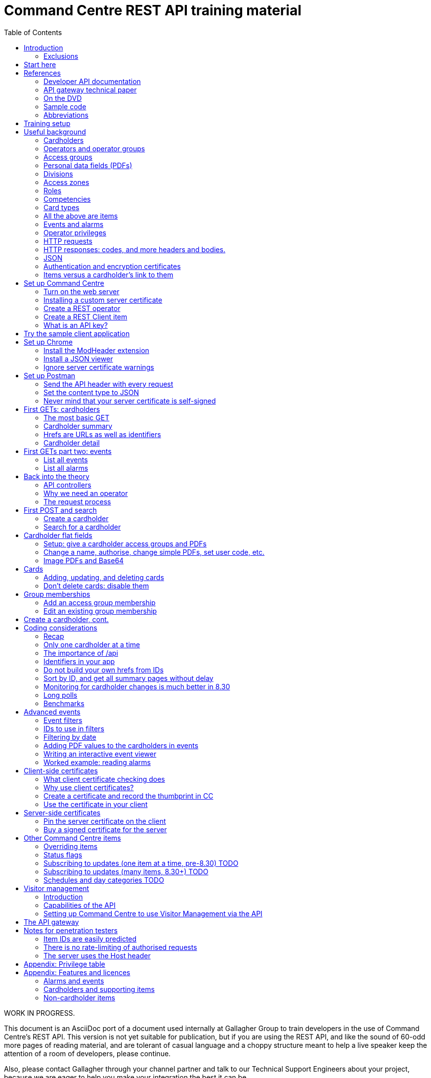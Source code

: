 = Command Centre REST API training material
:toc: left
:source-highlighter: rouge
// highlighters are coderay highlight.js Pygments rouge.  Asciidoctor ships with highlight.js, but
// gihub pages (Jekyll) uses Rouge.  Install it with 'gem install rouge'.

// Practically all examples are json
:source-language: json-doc

// Section numbers are handy for things like "read sections 4 and 20" but then one day 20
// becomes 21.  So, leave section numbers off:
// :sectnums:

// Shortens image URLs:
:imagesdir: assets

// Need anchors or links, but not both, and links are less visually distracting (IMO).
// :sectanchors:
:sectlinks:


// Editors, please stick to a maximum line length of 100.

[.lead]
WORK IN PROGRESS.

This document is an AsciiDoc port of a document used internally at Gallagher Group to train
developers in the use of Command Centre’s REST API. This version is not yet suitable for
publication, but if you are using the REST API, and like the sound of 60-odd more pages of reading
material, and are tolerant of casual language and a choppy structure meant to help a live speaker
keep the attention of a room of developers, please continue.

Also, please contact Gallagher through your channel partner and talk to our Technical Support
Engineers about your project, because we are eager to help you make your integration the best it
can be.

// float:  not in the section hierarchy, and so not in the table of contents
[float]
== Disclaimer

This document gives certain information about products and/or services
provided by Gallagher Group Limited or its related companies (referred
to as "Gallagher Group").

The information is indicative only and is subject to change without
notice meaning it may be out of date at any given time. Although every
commercially reasonable effort has been taken to ensure the quality and
accuracy of the information, Gallagher Group makes no representation as
to its accuracy or completeness and it should not be relied on as such.
To the extent permitted by law, all express or implied, or other
representations or warranties in relation to the information are
expressly excluded.

Neither Gallagher Group nor any of its directors, employees or other
representatives shall be responsible for any loss that you may incur,
either directly or indirectly, arising from any use or decisions based
on the information provided.

Except where stated otherwise, the information is subject to copyright
owned by Gallagher Group and you may not sell it without permission.
Gallagher Group is the owner of all trademarks reproduced in this
information. All trademarks which are not the property of Gallagher
Group, are acknowledged.

Copyright © Gallagher Group Ltd 2021. All rights reserved.

Gallagher Group Limited +
PO Box 3026 +
Hamilton +
New Zealand +
+64 (7) 838 9800 +
E-Mail: sales.nz@security.gallagher.com +
Website: www.gallagher.com

== Introduction

[.lead]
DRAFT DO NOT DISTRIBUTE.

This document is an introduction to using the REST API in Command
Centre, aimed at those involved in the development of software that will
integrate Command Centre into other solutions. It was written to
accompany an informal education session with a Gallagher trainer.

It covers features first released in 7.80 and expanded in 7.90.

It uses the following styles for guided examples:

.Sample REST query and the resulting JSON
[source]
----
// GET /api <1>
{
  "a text field": "string", // including comments
  "a numeric field": 1234,
  "a Boolean field": false
}
----
<1> Strictly speaking, JSON does not contain comments.


`This style` indicates filenames, URLs, and text that benefits from vertical alignment.

....
Fixed-width blocks are client requests that you can copy out for your own work,
and server responses, pretty-printed a little to make them readable.
....


=== Exclusions

This document does not cover special handling of PIV cards. It shows how
to create a generic card and leaves the variations for PIV and PIV-I to
the developer documentation.

Nor does it cover some of the features added after v7.90: access zones,
alarm zones, fence zones, doors, outputs, inputs, PDF definitions,
macros, moving cardholder between access zones, operators, visitors,
schedules, elevator groups, subscribing to cardholder updates, and an
efficient way of monitoring large numbers of items.

== Start here

Do you want to learn the bare minimum about Command Centre (Gallagher's access control product) to
get you started on an integration?  Read <<_useful_background>>.

Do you want to set up Command Centre and try out its API from a REST client?  Read
<<_training_setup>>.

Do you want to learn something about HTTP queries in general?  <<_http_requests>> will help.

Do you need an introduction to how HTTPS uses certificates?
<<_authentication_and_encryption_certificates>> is for you.

Do you want to use client-side certificates to authenticate your client?  Very wise.
<<_client_side_certificates>> has what you need.

Are you more concerned about the security of the API?  Look in <<_the_request_process>> for how the
server authenticates and authorises requests in general, <<_client_side_certificates>> for how it
can use certificates to authenticate clients, and <<_notes_for_penetration_testers>> for a mini-FAQ
on pen test findings.

== References

This document refers to API documentation on github and the online help and sample code
on the Command Centre ISO (or DVD, if you have physical media).

=== Developer API documentation

https://gallaghersecurity.github.io/ holds the reference API
documentation. That is the primary reference for the REST API, so it
aims to be complete, and you should have it on hand whenever developing
against Command Centre. However the amount of detail can be daunting and
it is not very introductory, which is why this document exists.

That reference documentation is in four sections:

* `cardholders.html` describes the cardholder API calls and supporting concepts, such as card types,
access groups, PDFs, roles, and competencies. These functions were new to 7.90. 8.30 added a
cardholder change-tracking API;

* `piv.html` covers the additional fields you supply and see on PIV and PIV-I cards;

* `events.html` covers the alarms and events calls. This is all that was available in 7.80. 8.10 added
the ability to create your own events;

* `rest.html` covers Command Centre items that are not cardholders, alarms, or events: alarm zones,
  access zones, fence zones, outputs, doors, and macros arrived in 8.00, and inputs in 8.10. 8.30
  added a way to mass-monitor items.  Schedules and elevator groups arrived later still.

We are always improving the content so it is best read online, but if you need an offline copy you
can download a ZIP from https://github.com/GallagherSecurity/cc-rest-docs.  The documentation is no
longer on the Command Centre install media.

If running on Windows, something in the mix of Internet Explorer,
Javascript, and `file:` URLs on network shares prevents the HTML rendering
properly so if those files look goofy to you, try a different browser or
copy the folder to your local drive. Or read it online.

=== API gateway technical paper

If you are thinking of using <<_the_api_gateway>> this document will get you started, but if you are
after a deeper understanding:

https://gallaghersecurity.github.io/docs/Command%20Centre%20Cloud%20Api%20Gateway%20TIP.pdf

=== On the DVD

The Configuration Client’s Help menu opens a CHM file that you can also
find in the ISO at
`Setup\Program Files\Gallagher\Command Centre\Client\Resources\en`
or `Setup\Program Files\Gallagher\Command Centre\Bin\Resources\en`. There
is a PDF version, split into three volumes, on the ISO in the
Documentation folder.

The Command Centre hardening guide, also on the ISO, is required reading
for security-conscious sites. While you may not be able to follow its
leading advice regarding the REST API ("leave it turned off") there is
plenty more in there to be aware of.

=== Sample code

See `Utilities/REST API/REST API Sample Code.zip` in the Command Centre
ISO. There is a WPF client in there and a console application in a C#
Visual Studio solution.

=== Abbreviations

PDF:: Personal Data Field. Not Adobe’s kind. In Gallagher’s defence, these PDFs predate
Adobe’s.

CC:: Command Centre.

== Training setup

If you wish to try the REST API for yourself, you will require:

* Command Centre 7.90 or later with a RESTCardholders licence, a RESTEvents licence if you are to
  examine events, RESTStatus if you are to look at site items, RESTOverrides if you want to override
  them, and RESTCreateEvents if you wish to create events. This document does not cover the last
  three.

* A host capable of reaching port 8904 on Command Centre via HTTPS, or access to the desktop of the
  CC server itself.

* (Recommended) the sample REST client application from the Command Centre installation media (8.10
  onward).

* (Optional) the https://postman.com[Postman] installer, or access to it on the internet.  Any REST
  client will do, but this document shows how to set up Postman.

* (Optional) Chrome and access to the internet for two extensions.  Chrome can be easier to use than
  Postman, in some cases.  Again, any web browser will do, but this document shows how to set up
  Chrome.

* (Optional) wget or curl, two command-line utilities commonly found on non-Windows systems.

* The link:../ref[API developer documentation].

== Useful background

This section contains material you should have aboard before reading on.
Skip it if you are familiar with CC.

=== Cardholders

Cardholders are user accounts. Depending on what you give a cardholder
account it can suit different purposes:

* people with cards and access needs, but no administrative responsibilities. The REST API allows
management of these kinds of cardholders;
* administrative people with all that plus the rights to configure the system and manage its
users. 8.50 added features for managing these kinds of cardholders;
* system accounts with no person associated and no physical access, but administrative access to the
system. You are about to create one of these.

=== Operators and operator groups

Operators are cardholders with benefits. Cardholders become operators through
membership of one or more operator groups. An operator group bestows
privileges on its members, including the ability to log in to the
Command Centre thick clients or run REST queries.

Operator groups have no effect on access control, so they do not appear in this document again
except when link:#_create_a_rest_operator[creating an operator] which puts a cardholder in an
operator group while setting up a REST client. Operator groups came to the API in 8.50.

=== Access groups

Cardholders can be members of any number of _access groups_. An access
group can be a member of one other:  its parent. Command Centre considers
a member of a group to be a member of all the groups up its parenting
line, as you would expect.

A cardholder must be a member of an access group before he or she can
open a door, so every cardholder that represents a person should have
group memberships. (Footnote: there are exceptions of course. Some
visitors, for example, do not need to open doors, but they exist in CC
so that it can record their location as they move around the site with
an escort opening doors for them.)

A cardholder can have many memberships of the same group. This is useful
because each has its own start and end times. Past memberships fade
away.

Access groups are not operator groups. When this document refers to a
group it means an access group.

A cardholder must be a member of an access group before he or she can
have personal data, next.

=== Personal data fields (PDFs)

A Personal Data Field adds a custom value to a
cardholder. Each PDF has a type (text, image, numeric, date, telephone
number, email address, …) and optional constraints on the values that it
can hold. For example, text, email, and telephone number types can have
a regular expression attached which a new value must match before
Command Centre will accept it. A date can have a maximum and a minimum.
Text PDFs can have a list of valid values, like an enumeration.

There is more configuration: image PDFs have a type and size, to which
Command Centre will transcode incoming images. Mobile numbers and email
addresses have a flag indicating whether they are suitable to receive
SMS and email notifications. All PDFs have their own access level
(hidden, read-only, or full access) that applies to operators in
operator groups that do not expressly override it.

Importantly, PDFs are attached to access groups. A cardholder can have a
value for a PDF only if he or she is a member of one of the PDF’s access
groups (Footnote: direct or inherited. Unless otherwise noted, all
Command Centre’s access group membership tests treat inherited members
just like direct members).

The REST API allows you to manage a cardholder’s group memberships (so
that he or she has the PDF) as well as see and set PDF values. It does
not let you change the configuration of the PDF itself.

Whenever this file or the API's reference documentation uses the term 'PDF' it means a personal data
field.

=== Divisions

Every item in the API--we will get to items in a moment--is in a _division_ (footnote: except day
categories.  They are divisionless). Divisions are arranged in a tree: each has exactly one parent,
aside from the root division, which has none. An operator group specifies the roots of the division
trees to which it grants privileges.

Therefore an operator with privileges on the root division has those
privileges on all that server’s objects.

Complication: multi-server clusters have one root node (and therefore
one tree of divisions) per server.

If you find that an operator cannot see or modify an item, the questions
you should ask are:

==== Which division is the item in?

The Command Centre client shows a cardholder’s division in the
'Cardholder Details' pane of the cardholder viewer. The Configuration
Client shows the division of any item in the 'General' tab of its
property page. The REST API shows it in the 'division' field.

IMPORTANT: *The operator’s division and his or her operator groups' divisions in the 'General' tabs
are irrelevant* to privileges. The operator group grants privileges on the divisions in the
'Divisions' tab.

There is a small section on link:#_operator_privileges[operator privileges] below.

=== Access zones

An _access zone_ represents a physical area with Gallagher-controlled doors
on its perimeter.  Something like a room.

An access zone can be open or secure.  If open, all its doors are unlocked,
but when it is secure the doors are locked and cardholders attempting entry
will be subject to an access check.

Since a real door has a space on each side of it a Command Centre door can
have two zones attached:  an _entry_ zone and an _exit_ zone.  The only
difference between the two is the event that Command Centre creates when
someone badges from one to the other:  'access granted' or 'exit granted'.

No matter which way around the zones are attached to a door, when a
cardholder moves through it the resulting event calls the the zone into
which they moved the 'entry' zone, and the one they just left the 'exit'
zone.

=== Roles

A _role_ defines a relationship between two cardholders. One cardholder
can perform a role for many others but can have it performed for them by
only one other. It makes more sense when you use the example
'supervisor': a person has a supervisor and is a supervisor for many
others. When you use REST to look up or update a cardholder, you will
work on the 'has a' relationships, not the 'is a' relationships. In
other words you can change the cardholder’s supervisor, but to change
who the cardholder supervises you need to edit those individuals.

=== Competencies

Basically, _competencies_ are another condition that a cardholder must
meet to pass an access check at a door.

The REST API lets you manage the links between cardholders and
competencies: create them, delete them, enable/disable them, and set
their expiry dates.

You might like to sit down for this part.
A competency can be disabled, expired, both, or neither. Actions at a
door can depend on whether a competency is disabled, expired, soon to
expire, or all good.

Whether it is enabled is a flag, plain and simple. Whether it is
expired is derived from an expiry timestamp: if it is
in the past, Command Centre considers the competency expired.

A competency can also have an enable date. If that date (timestamp)
passes while the competency is disabled, Command Centre will enable it.

If the competency is not disabled, the 'expires' time is important. If
it is in the past, the cardholder’s competency is expired. If it is not
set, or it is in the future, the cardholder benefits from the
competency.

A cardholder can have only one link to each competency.  They differ from access groups in that way.

[cols=",,,",options="header",]
|===
|Enabled flag |Enablement date |Expiry date |Status
|Set |- |Far future |Active
|Set |- |Near future |Active (with a warning at the door)
|Set |- |Past |Inactive (expired)
|Unset |Future |- |Inactive (pending)
|Unset |Past |- |Inactive (disabled)
|Unset |null |- |Inactive (disabled)
|===

=== Card types

A card type carries rules for the data that a card carries, PINs, how to
treat cards around their expiry time, and default values for new cards
of that type. We often use the word "credential" because not all card
types involve a physical card: there are also biometric and mobile card
types.

The REST API provides read access to card types so that you can manage
cardholders’ credentials.

PIV cards have their own developer document, separate from the rest of
the cardholder API.

=== All the above are items

The API lets you search for items and examine them, but--other than
cardholders and schedules--it does not let create, alter, or delete them.
The purpose of the cardholder API is to let you associate items with
cardholders and manage those associations.

=== Events and alarms

Events record occurrences in the system. They are not items. They have
an ID, a source item, an occurrence time, and links to other related
items. Events are immutable: the events you read from the REST API will
not change.

Alarms are events with extra fields, and some of them are mutable: there
is a free-text notes field that you can edit in the thick clients, a
history, and Booleans recording whether the alarm is acknowledged,
processed, and active.

The alarms interface only shows unprocessed alarms in its search
results. Once an operator processes an alarm, it disappears from alarm
searches. However, the alarm still exists in the database and an alarm
is also an event, so the events interface will return it whether
somebody processed it or not.

// Don't change the name.  It's linked.
=== Operator privileges

Or just 'privileges' since there is no other kind.

An operator has privileges over a division and all its subdivisions.
When we refer to an operator having a privilege on a cardholder, for
example, we mean that the operator has that privilege on the
cardholder’s division, or one of its ancestor divisions.

In the interests of security, you should give your REST operators
(footnote: _all_ operators) the minimum privileges they require to
achieve their task.

<<_appendix_features_and_licences>> gives examples of privileges you will need for various tasks.

=== HTTP requests

An HTTP request has four parts: a verb, an address, a handful of
headers, and a body.

==== Verbs

The verbs we will use are GET, POST, PATCH, and DELETE (in upper case by
convention). GET and DELETE are self-explanatory but the other two are
often confused. In this API we use POST to create something new such as
a cardholder, and PATCH to modify something like the end-date on a group
membership.

==== Addresses (URLs)

The address is the URL that everyone is accustomed to. In a REST API the
address identifies the object you wish to GET, PATCH, or DELETE. When
POSTing, the address identifies the type of thing you wish to create.

==== Headers

Headers are a list of key/value pairs. We use one called Authorization
(spelled with a Z) to carry client authentication, and one called
Content-Type to be clear that we use JSON.

==== Bodies

The body of a GET or DELETE request is empty. A POST can also be empty,
but they usually carry some instructions for what you want created. A
PATCH always needs a body that contains instructions for how to modify
the item identified by the address.

If the body is not empty, it must contain JSON (below).

The sample application "CCFT REST Client" opens a console window that
shows you the verb and address of the HTTP queries it is making. It can
also show you the bodies of its queries and the server’s responses.

=== HTTP responses: codes, and more headers and bodies.

An HTTP response has three parts: a numeric response code, more headers,
and a body.

==== Response codes

Any response in the 200-299 range means success. GETs return a 200 along
with their results. DELETEs and MODIFYs return 204 ("no content"),
which just means they succeeded and having nothing more to say. Creating
a cardholder or event returns 201 ("created").

A response in the 400-499 range generally means there was something
wrong with the request. One exception is 409: it could mean that your
timing was bad and trying again later may succeed. Along with 403 and 404, 409
could also mean you have attempted to do something beyond your
privilege. 401 means you did not sent a good Authorization header and
the server does not trust you at all.
The body of the response that comes back from the server will
tell you the problem.

500-level responses mean the server has met with trouble. Waiting for
updates on events or items is an exception: if you ask Command Centre
for updates and none arrives before the timeout, it will return 503.
That is actually a kind of success: it means nothing changed while you
were waiting, so a future version of Command Centre may return a
200-level code in this case.

==== Headers

The only time Command Centre returns a header of interest is after it
processes a POST to create a cardholder or event. It sets a header
called Location containing the URL of your new object.

==== Bodies

The body of a GET response contains everything you asked for, in JSON.
The body that comes back from other verbs is empty unless there was a
problem.

Chrome will show you the body. Press F12 and resend the request to make
Chrome show you the response code and the headers as well (along with
lots of other useful information). Postman (a web client we will get to
later) always shows you everything.

=== JSON

...though familiarity with XML or any programming language should be
enough. With line breaks and indentation and a bit of colour, JSON is
quite readable.

JSON can contain flat fields, objects (structures), and arrays.

[source]
----
{
  "a text field": "string",
  "a numeric field": 1234,
  "a Boolean field": false,
  "an object": {
    "sub-field1": "foo",
    "sub-field2": "bar"
  },
  "an array": [
    {
      "sub-field1": "jingle",
      "sub-field2": "bells"
    },
    {
      "sub-field1": "foo",
      "sub-field2": "bar"
    }
  ]
}
----

In that example, the array called `an array` shows an array containing two
more objects, each of which contains two fields of its own.

=== Authentication and encryption certificates

Before an API call can succeed the client needs to decide to trust the
server and then the server needs to decide to trust the client. They do
that using _certificates_.

First a little background. Very simply put, the current algorithms for
secure communication require a pair of _keys_. Keys are nothing more
than huge numbers. The two in the pair are different from each other,
but mathematically related so that when you encrypt some data using one
key, nobody can decrypt it if they do not have the other key. The key used for 
encryption is public because there is no harm in encrypting data.
People toss those keys around like business cards. Its mate, however,
is very, very private, because it is the one that unlocks the secret message.

These keys do more than just encrypt
and decrypt data so we do not use those terms in their names.  The business
card one is called the _public key_ and the other is
the _private key_.

A _certificate_ contains a public key plus metadata: what the key is
meant for, how long it is good for, and some proof that it is authentic,
if there is any. That proof of authenticity takes the form of a
signature from an authority that the internet has agreed to trust, such
as Symantec or Verizon. Client certificates, and some server
certificates, do not have a signature. Or they do, but it is their own
signature, which does not really count because nobody trusts it. Such
certificates are called _self-signed_. Web browsers cook up their own
self-signed certificates all the time. Web server certificates, on the
other hand, last for months or years.

If an HTTPS client and server connect and establish an encrypted channel
of communication without checking certificates, it will be secret (nobody
will be able to listen in)
but they should not trust each other. The other end could be
fibbing. So they conduct a negotiation to establish each other’s
identity (i.e., they _authenticate_).

Usually a web client requires proof of authenticity from the server,
since you want to be sure that it really is your bank’s web site you are
looking at and not a fake. If the server does not provide that, the
client shows a warning. When working with the Command Centre API you
will have to link:#_ignore_server_certificate_warnings[work around it in
Chrome] and
link:#_never_mind_that_your_server_certificate_is_self_signed[work around
it in Postman]. If you want to install your own server key, the topic
'Changing the Web Services' in the Configuration Client’s online help
shows you how.

Sometimes the server also requires a proof of identity from the client.
This does not happen when using most web sites because (continuing the
bank example) your bank does not care where you are coming from.
It uses your password to authenticate you.  But APIs should operate more
securely than web sites so our recommendation is to turn on the feature
that makes the server check your clients' certificates.
<<_client_side_certificates>> covers client
certificates.


IMPORTANT: *Know the difference between the two certificate checks, and that they are completely
independent*. If the client drops a connection because it does not trust the server, Command Centre
cannot raise any alarms, because it never received a proper connection. The problem is on the client
and there is nothing you can do to Command Centre to help. But if the server certificate is
acceptable to the client, the server has a chance to check the client certificate.  If the server
does not like the client certificate, Command Centre will raise an 'invalid client certificate'
alarm.


=== Items versus a cardholder’s link to them

Talking about a PDF or a competency can be confusing, because there is a
PDF item and a competency item, and cardholders can have PDFs and
competencies, but the item and the cardholder’s link to the item are
different things.

The items (on the left in the table below) and the connection to a
cardholder (on the right) both appear in the REST API, but the API only
lets you change the things in the right column, the connections.
So let
us make some definitions:

[width="100%",cols="50%,50%",options="header",]
|===
|Item |A cardholder’s possession of that item
|Access group |Group membership

|Competency |Cardholder competency

|Role |Relationship +
(the role is the nature of the relationship between two cardholders)

|Locker |Locker assignment

|PDF |Cardholder PDF +
or +
PDF value
|===

There is a question of scale. You may have only two competencies, but thousands of cardholders with
those competencies. You may have only one role in the system, but every one of your cardholders
might have a relationship using that role.

For that reason, the API calls that list items such as roles and competencies do not list their
connections to cardholders. The result sets would be too large. Instead,
you see those connections from the cardholder side: when you GET a
cardholder’s details, you will see all the connections that cardholder
has to PDFs, competencies, groups, cards, lockers, and roles.

Access groups and operator groups will show you their cardholder
members, but only if you ask.

== Set up Command Centre

=== Turn on the web server

Configuration client -> File -> Server Properties -> Web Services (about 15 down).

Enable the REST API and–-for the moment–-tick the checkbox to the right of the port. This is an old
screenshot:  it changed labels in 8.50. Have a good look at the status because if your server has a
problem binding a socket (which just means "listening"), it will show here first.

image::server_props_turnon.png[Enabling the public API,title="Enabling the web server"]

The Configuration Client’s online help covers this in the topic called
'Web Services'.

WARNING:  ⚠ *Make sure 'Do not require pinned client certificates' is off in production*. In 8.50 it
changed its name to 'Enable REST Clients with no client certificate'. It ships turned off: make sure
it stays off on production servers.

Requiring pre-shared certificates from clients is the best protection
the server has against attackers on its network. If you tick the box to
turn off that check when you first start your development, come back
once your application is connecting successfully and untick it again.
Read <<_client_side_certificates>> to help get your application connecting again
after doing that.

=== Installing a custom server certificate

You do not need to install a custom server certificate for experimental development. If you
eventually choose to do it, it all happens under a button that arrived in Command Centre after I
took the screenshot above, labelled 'Manage Certificates'. The Configuration Client’s online help
covers it in detail in a section called 'Replacing the web service certificate' in the 'Changing the
Web Services' topic. You can either import a public/private key pair into Command Centre (which is
simple, secure, and recommended) or use the Windows Certificate Store (which uses Microsoft’s
security instead of Command Centre’s). The summary of the Certificate Store process is: you need to
name your certificate 'Gallagher Command Centre Server' (please take care with the spelling), place
it in the 'Gallagher Applications / Certificates' folder of the Local Computer Certificate Store,
and give Command Centre the rights to use it. The online help lays that out step by step.

=== Create a REST operator

We will get to the reasons why in <<_why_we_need_an_operator>>.

==== Create an operator group and give it the necessary privileges

You can do this in either the operational client ("Command Centre") or the configuration client.

Give the group the lowest level privileges it needs. For this exercise,
you will need 'Create and Edit Cardholders' and 'Edit Alarms'. 'Modify
Access Control' and 'View Site' could be handy later.

image::op_group_privs.png[Adding privs to an operator group, title="Adding privs to an op group"]

WARNING: Not 'Advanced User'. Never 'Advanced User'.

See link:#_appendix_privilege_table[this appendix] for a table of
privileges an operator needs for common tasks.

One group is enough for experimenting but when it comes to production,
create an operator group for each class of client you have connecting
and give each group different privileges. An operator can be in more
than one operator group; use this flexibility as you need.

==== Create a cardholder and add it to the operator group

You can do this in either of the clients.

image::op_group_members.png[Adding cardholders to an op group,title="Adding cardholders to an op group"]

In production, your operator should have a bare minimum of
capabilities, so do not give it a card, logon, password, or user code.
Do give it plenty of description about what it does, where it connects
from, and who to contact about it, because the people running the
security system will not be the people who run your software
integrations and they will need all the help you can give them when
problems arise.

During development it helps to log in to the Command Centre clients
sometimes, so I give the REST operator a logon, password, and the
'Launch Configuration Client' privilege.

Now that you have an operator, you need to let the REST API use it.

=== Create a REST Client item

…(in the server) and assign an operator.

We call it a 'REST Client' but it is really a mapping from an API key
to an operator. More on this later.

Using the Configuration client, Configure -> Services and Workstations
(at the bottom). Right-click menu -> New -> REST{nbsp}Client.

Set a name, then go to the 'API Key' tab.

Drag your new operator (Manage -> Cardholders) into the 'REST Client
Operator' box. That box looks like it can hold more than one: it cannot.

Take a note of the API key. You will need it for your clients (the
sample app, Chrome, or Postman).

image::rest_client_api_key.png[A REST Client item's API key in the Configuration Client,title="A REST Client item's API key in the Configuration Client"]

IP filtering is a layer of security that makes it that much harder for
an attacker to attack your server.

image::rest_client_ip_filtering.png[A REST Client's IP filters in the Configuration Client,title="A REST Client's IP filters in the Configuration Client"]

(A space is as good as a comma.)

=== What is an API key?

Your client sends this to Command Centre with every request. It is the
username and password combined. Take care of it. If someone steals your
API key and you have not taken other precautions (client certificates
and IP filtering) they could masquerade as you.

If something makes an API call without an API key, or with an API key
that Command Centre cannot find on one of the REST Client items, CC will
raise an error 'A REST connection was attempted with an invalid API
key'.

When a client sends it to the server in an HTTP header it prepends
`GGL-API-KEY` and a space. That string is not part of the key and you
should not use it in any of the places that expect an API key. It is
just there so the HTTP request conforms to an Internet standard.

== Try the sample client application

This section needs fleshing out with proper prose, but until that
happens the major points to cover are:

The sample client is the quickest way to make sure CC is working
properly. For Windows users, it is better than a web browser (which
requires plugins and hides error messages) or Postman (which is fiddly
if the server is checking client certificates).

Find the sample client on the installation media under Utilities / REST
API / RESTClient_version. It has been there since 8.00.

It is not a Command Centre management application! It is a library of
sample code for developers, which happens to compile and run. You can
check the status of many items, override most of them, watch and create
events, and create, look up, and move cardholders, but some features
like lockers and car parks are missing.

Watch the multi-coloured console to find out what URLs to use in your
own requests. Later versions include options on the login screen to also
show the JSON that the client is sending and receiving.

The source code for the demo app and a few others is on the installation
media.

== Set up Chrome

If the sample GUI app works and you want to see the data that comes from
Command Centre, a web browser is all you need. If you also want to
create and change items you should skip this section and install
Postman.

There are two extensions you need to install for Chrome to be really
useful. One sends the API key to the server, and the other dresses up
the JSON that it sends back.

NOTE: Since writing this, several browser extensions have appeared that test REST APIs quite
thoroughly.  They may provide a better experience.  Shop around.

=== Install the ModHeader extension

You need to set a custom header, because that is how we send the API key
and without that Command Centre will give you nothing.

Start by clicking the 'Modify Headers' icon in Chrome. (Footnote:
confusingly, there is also an extension called 'Modify Headers', which
is different from 'ModHeader'. Use either.)

Set a header called Authorization with a value of `GGL-API-KEY` followed
by a space and the API key you took from the configuration client. Note
in the example below I have two headers ready to go, only one of which
is active. They are too wide for the Modify Headers window (there are
three more characters).

In 7.90, both must be in upper case.


WARNING:  ⚠ *Set a filter so that the header only goes to your Command Centre
server. Otherwise Facebook will have your API key*.


Use a URL pattern in the filter that all your queries will match but
other web browsing will not. ModHeader now uses regular expressions, so
if you have dots in your hostname you must put backslashes in front,
`\.`.

image::chrome_mod_header_setup.png[Configure Mod Header Chrome extension,title="Configure Mod Header Chrome extension"]

=== Install a JSON viewer

Raw JSON straight from the server contains no whitespace, so it is not
that easy to read. There are a few Chrome extensions that pretty-print
JSON for you. I use 'Awesome JSON Viewer' because it is recent (April
2020) and can collapse and count sub-items. It is rebranding itself
'JSON Viewer Pro', so you might try searching for that. Despite having
'pro' in the name it remains free.

=== Ignore server certificate warnings

Send Chrome to `https://yourhost:yourport/`.  `yourport` will be 8904 unless you changed it when
you link:#_turn_on_the_web_server[set up the web server]. If your server does not have a certificate
with a trust path to a trusted root certificate, you need to click through the warning below.  It
will reappear occasionally. You can turn it off in Chrome but it is not a good idea, since you want
to know when other servers are using self-signed certificates.

image::chrome_bad_server_cert_1.png[Chrome fretting about a server cert,title="Chrome fretting about a server cert"]

image::chrome_bad_server_cert_2.png[Chrome fretting in more detail,title="Chrome fretting in more detail"]]

== Set up Postman

If you want to do more than look, you need Postman, because Chrome does
not let you POST, PATCH, or DELETE as easily as Postman does.

Postman used to be a Chrome extension but is now a standalone
application. Both work. These screenshots are from the application.

=== Send the API header with every request

This is what the Modify Headers extension does in Chrome. It makes
Postman send an Authorization header containing your API key with every
request.

Your requests also need a Content-Type header but you do not need to set
it yourself. Postman will add that after the next step.

image::postman_auth_header.png[Setting auth header in Postman,title="Setting auth header in Postman"]

*There is a mistake in that screenshot*: the value for the Authorization
header should have `GGL-API-KEY` and a space before the API key.  Later versions of Command Centre
will not work without it.

// ...is the plan.

=== Set the content type to JSON

Otherwise Command Centre will reject it as invalid.

image::postman_content_type.png[Content-type Postman header,title="Content-type Postman header"]

You must use `application/json`, in lower case, nothing more. People
have tried adding a semicolon and `charset=utf8`, but that just stops
all queries from working.

=== Never mind that your server certificate is self-signed

In the current version of Postman, the settings are behind the cog in
the top tool bar, not the sliders in the environment toolbar below it.

For older versions of Postman, the settings are behind the open-ended
wrench in the top tool bar, not the cog in the environment toolbar below
it.

image::postman_server_cert_warning_off_1.png[Postman settings menu,title="Postman settings menu"]

Pick 'Settings' and turn off SSL certificate verification. Turn off the
other options if you want to keep it looking clean. It makes no
difference to Command Centre.

image::postman_server_cert_warning_off_2.png[Postman SSL cert verification off,title="Postman SSL cert verification off"]

== First GETs: cardholders

=== The most basic GET

Using Chrome, go to https://yourserver:8904/api again. This document
and the developer documentation use the following shorthand for that instruction, which omits
the protocol, host, and port:

....
GET /api
....

Doing that will test everything you have set up so far. If it did not
work, look at the error message in the response body (Chrome will show
it) and the most recent events in Command Centre.

If it did accept your API key, the only thing that can stop you now is a
licensing problem:

----
{
  "message": "feature not licensed"
}
----

With a RESTEvents licence you will get more:

----
{
  "version": "7.90.0.0",
  "features": {
    "items": {...},
    "alarms": {...},
    "events": {...}
  }
}
----

With a RESTCardholdersEvents licence:
----
{
  "version": "7.90.0.0",
  "features": {
    "items": {...},
    "alarms": {...},
    "cardholders": {...},
    "events": {...},
    "accessGroups": {...},
    "roles": {...},
    "lockerBanks": {...},
    "competencies": {...},
    "cardTypes": {...}
  }
}
----

That is not the exact JSON you will get (that is not even JSON) but hopefully
you get the idea.

=== Cardholder summary

....
GET /api/cardholders
....

That means you should Chrome or Postman to `https://yourhost:yourport/api/cardholders`.

Your operator should be there. Try following some of the links. If you
are using Chrome, just click on them.

One of the links called `href` (probably the first one) will take you to a cardholder's _details_
page, covered in the next section.

Next try:

....
GET /api/cardholders?top=1
....

That limits the results to one cardholder. If you don’t have a `next`
link in the result, it will be because there is only one cardholder in
your system or your operator only has access to one.

Now apply the advice from the efficiency section of the developer
documentation for collecting a lot of cardholders at once:

....
GET /api/cardholders?sort=id&top=10000
....

v8.00 delivered the ability to add all the fields from the details page
to the summary page, using the `fields` parameter. See the developer
documentation for a proper description, but in short, try adding
`fields=_fieldname_` to your request URL (after a `?` or `&` of course)
where _fieldname_ is the name of a field you can see in a details page,
such as `cards` or `accessGroups`. For example:

....
GET /api/cardholders?sort=id&top=10000&fields=firstName,lastName,cards
....

=== Hrefs are URLs as well as identifiers

The fields called `href` in the cardholder summary are URLs,
and hopefully you have followed one already. Some will return you a page
of data, and some will 404. We call them _hrefs_ rather than URLs
because they are HTML references that, in our case, happen to be HTTPS
URLs.

Hrefs are very important. Each object in Command Centre--events,
alarms, items, connections between them--has one that identifies it.
You will be sending many of them in the bodies of your requests.

=== Cardholder detail

Follow one of the href links on the summary page:

....
GET /api/cardholders/1234
....

1234 will be a different number on your system. The API documentation
uses the syntax `/api/cardholders/{id}`. Ignore the braces! There are no
braces in our URLs.

That GET shows you everything the REST API can tell you about the
cardholder (footnote: not quite everything. Mobile credentials and PIV
and PIV-I cards have blobs of data that do not come out unless you ask
for them, because they are so large). The developer documentation helps
interpret it.

[TIP]
====
The differences between a summary page and a detail page are:

* A summary page is a search.  You pass it search filters, an item limit, and sorting and pagination
  instructions and it will return any number of items.  A detail page will only tell you about one.

* A detail page will return more fields than a summary page, by default.  However you should tell
  both to only return the fields you need.

====

The API documentation makes heavy use of the terms _summary_ and
_detail_. You see the summary of an item at root URLs such as
`/api/cardholders` and `/api/access_groups`, returned in an array of
many items of the same type as the results of a search. You see the
detail of a lone item by following the item’s href.

It worth becoming familiar with the structure of a cardholder in JSON
because the REST API uses it for summary and detail pages, and it
expects very nearly the same structure when you create or modify a
cardholder. They vary in the quantity of fields and their levels in the
document.

== First GETs part two: events

=== List all events

This returns 1000, starting with the first recorded:

....
GET /api/events
....

If it takes a while, it is because the JSON viewer extension in Chrome
is pretty-printing it.

From there you can following the `next` link to get another thousand.
When you have extracted all the events out of Command Centre, an
`updates` link will replace `next`. The `updates` URL is a long poll
link: GETting it will block until more events arrive, or the call times
out.

If you are writing a program that will extract all events out of Command
Centre you should set `top` (described in the API documentation) as high
as you can. Command Centre will cap it at 10,000. You do not gain much
performance after a couple of thousand, but taking it higher reduces the
number of requests.

....
GET /api/events?top=5000
....

It might take a while for the JSON viewer to render all that JSON.

=== List all alarms

The alarms interface only returns alarms that have not been processed,
i.e., those that are 'current'. After an operator processes an alarm, it
is merely an event with extra fields.

....
GET /api/alarms
....

That will return at most 100 alarms. You can follow the `next` link to
get more, until you have got them all and an `updates` link replaces it.
The `updates` URL is a long poll: GETting it will block until more
alarms occur or the call times out.

== Back into the theory

This section is a grab-bag of facts you need before going further.

=== API controllers

_Controllers_ are different parts of the REST API. Not to be confused
with the controller hardware Gallagher also produces, API controllers
have the same name as the part of the request URL after the leading
`/api`. The main ones are `alarms`, `events`, and `cardholders`. `items`
is there to support searching for events. `card_types`, `competencies`,
`access_groups`, `roles`, `operator_groups`, and `locker_banks` let you
find items to attach to cardholders.

All controllers’ names are plural, and pothole_cased. You can find links
to them all with

....
GET /api
....

=== Why we need an operator

Everything that happens to a cardholder happens because an operator did
it. The operator could be a person working in one of the thick clients,
or it could be one of the other APIs, but whenever a cardholder changes,
Command Centre must have an operator to pin it on.

Having an operator allows Command Centre to enforce privileges. You
limit what your REST operator can do in case the client has bugs (and
starts DELETEing URLs instead of GETting them) or the API key becomes
known to the other side.

It also helps auditing. Each cardholder change causes an operator event,
with the operator and cardholders as related items. Interactive changes
use the workstation as the source, and REST changes use the REST Client.
You can run reports that filter on the source and operator to monitor
your integration.

=== The request process

This is shown in a link:auth_flow.dot.pdf[rough flowchart].

All HTTPS requests start like this:

[arabic]
. The client and server establish an encrypted channel. Part of that is
a certificate exchange. The channel makes the following conversation
safe from eavesdroppers but does not confirm the identity of either
side.
. Unless you have configured your client not to, it verifies the
identity of the server (authenticates it) by examining the contents of
the certificate that came from the server during the previous step. If
the client does not like the certificate that came from the server, it
drops the connection. Command Centre will complain to its log file when
this happens but because it did not receive a request, will not create
an event.
. If the client trusts the server it sends its request along with a
secret that proves it is who it says it is. In our case that is an HTTP
header containing the API key.

So far that has been a normal HTTPS conversation, the same as what
happens with every web site you visit in a browser. From here on is
specific to Command Centre.

[arabic, start=4]
. The server looks for the API key in the `Authorization` header and
finds the matching REST Client (footnote: capitalised to mean the
configuration item in Command Centre, not the REST client software on
the other end of the TCP connection) in the database. If it cannot find
one, it will raise an alarm "A REST connection was attempted with an
invalid API key".
. If you did not disable pinned client certificates in the server
properties (Web Services tab), or if you are running 8.50 and the REST
Client item has a thumbprint on it (in the API Key tab), it checks the
thumbprint of the request’s certificate against the one on the REST
Client item. If they do not match, it responds with a 401 and raises an
alarm "A REST connection was attempted with an invalid client
certificate". The server does not check the client certificate’s chain
of trust. <<_client_side_certificates>> has all the
details of why you would want your server to check client certificates
and how to create them.
. It checks the source host’s IP number against the REST Client item’s
IP filters. If it does not match, it responds with a 401 and raises an
alarm "A REST connection was refused because of the connecting IP
address does not match the IP filter on the REST Client __name of your
REST Client__".
. It checks that it has a license for the controller that will handle
the request. If it does not, it sends a 403 response containing the
string "Feature not licensed".
. It creates a new session for the operator, if there isn’t one ready,
then compares what the request is asking for against the REST Client’s
operator’s privileges from the session. If the privileges do not allow
the operation that the client requested, the server will respond with a
400-level error and a message in the body.

If all those steps succeed, the API controller processes the request,
logs an operator event if something changed, and returns a result.

The alarms above have a default priority of medium-high. The server
raises them for two reasons: while developing, it is useful to have a
little more diagnosis coming out of the server, and in production, it is
good to know when your API is being probed.

If too many bad requests arrive too quickly, the server will assume it
is under attack and will log an alarm at maximum priority, then will
remain silent on the matter until the attack stops.

Errors also go to
`%PROGRAMDATA%\Gallagher\Command Centre\Command_centre.log`.

== First POST and search

=== Create a cardholder

In Postman:

image::postman_create_cardholder_1.png[POST to create a cardholder,title="POST to create a cardholder"]

Notice that there are two headers set: `Authorization` contains the API
key and `content-type` tells the server that the body is JSON.

This document uses this shorthand to represent that kind of HTTP query:

----
// POST /api/cardholders
{
  "firstName": "New",
  "lastName": "Cardholder",
  "division": {
    "href":"https://localhost:8904/api/divisions/2"
  }
}
----

The first line gives the verb and the file part of URL. It needs the protocol, host, and port added,
to form the final request: a POST to `https://yourserver:8904/api/cardholders`. The rest is the
body.

When you create a cardholder you must specify the division and either
the first or last name, so this example is about the shortest you can
get away with.

Look at the response from the POST. It contains a `Location` header
giving the URL of our new cardholder.

image::postman_create_cardholder_result.png[Create cardholder result,title="The result of creating a cardholder"]

You could GET that URL to see what you created, or…

=== Search for a cardholder

....
GET /api/cardholders?name=new
....

That will return all the cardholders with 'new' in their name. It is
case-insensitive.

To be more precise:

....
GET /api/cardholders?name="cardholder, new"
....

Quotes make it a full string match, rather than a substring match. It is
still case-insensitive.

Note how Command Centre matches your search string against a
concatenation of the cardholder’s last name, a comma, a space, and the
first name. It only does that if the cardholder has both names set.
Otherwise it just uses the one.

Also note that Chrome will turn the space into `%20`.

You should see your new cardholder in the results of both those queries.

== Cardholder flat fields

"Flat fields" isn’t a term the REST API uses but it means the simple data like names, description,
and PDF values that sit at the top level of a cardholder and do not have structures of their
own. Other data such as cards, access group memberships, and competency assignments are one level
down, in arrays, and contain other fields.

=== Setup: give a cardholder access groups and PDFs

For a cardholder to have a PDF, both need to be on the same access
group. You cannot create PDFs or assign them to access groups via REST
so you must do that in the Configuration Client. Adding cardholders to
groups is possible via REST of course, but that is easier if you have an
existing group membership to compare your efforts against, so for now we
will do that in the client as well.

==== Create some PDFs

In the Configuration Client, Configure -> Personal Data Fields (second
from the top).

Add -> New Personal Data Field. Call it 'email' and set the type (on the
Type tab) to Email.

You might as well make a few more with different data types. Make at
least one text, because they have no constraints and are easiest to
experiment with.

image::pdf_create_1.png[Create a PDF in Configuration Client,title="Create a PDF in Configuration Client"]

==== Create at least two access groups, add the PDFs, and add your cardholder

In the configuration client, Manage -> Access Groups, right-click menu,
New -> Access Group.

Open the cardholder and PDF lists out of the Manage menu so that you can
drag items out of them.

Drag your new cardholder to the Cardholder Membership tab of the access
group.

Drag your PDFs to the Personal Data tab of the access group.

Repeat!

image::pdf_to_club.png[Add a PDF to a group in Config Client,title="Add a PDF to a group in Config Client"]

Save everything in the configuration client then reload your cardholder’s details in your REST
client to see what PDF values and group memberships look like in JSON. These sections in the
cardholder API documentation cover it:

* 'Cardholder detail' gives the layout of a cardholder’s detail page.
* 'Cardholder PDF' describes the items in the `personalDataDefinitions` array.
* 'Cardholder access group' describes the items in the `accessGroups` array.

Now you can change some of those values.

=== Change a name, authorise, change simple PDFs, set user code, etc.

This example changes a cardholder’s first name and two PDFs, authorises
it (de-authorised cardholders always fail access checks), turns on a
flag that allows extra unlock time on doors, and sets the user code
(which is a number you can use at keypads):

----
// PATCH /api/cardholders/{id}
{
  "firstname": "Jeremiah",
  "@datePDF": "2099-03-31",
  "@email": "a@b.com",
  "authorised": true,
  "useExtendedAccessTime": true,
  "userCode": "1234"
}
----

It looks like this in Postman:

image::postman_patch_cardholder_1.png[PATCH a cardholder in Postman,title="PATCH a cardholder in Postman"]

It looks a lot like that in the cardholder’s details page too, so here
is the rule:

TIP: When PATCHing flat fields on a cardholder, send back the same kind of JSON you got from a GET.

=== Image PDFs and Base64

Here is a cutting from the details page of a cardholder with an image
PDF:

----
// GET /api/cardholders/{id}
{
  ...
  "@datePDF": "2099-03-31T00:00:00Z",
  "@Email": "a@b.com",
  "@Mugshot": {
    "href": "https://localhost:8904/api/cardholders/325/personal_data/8449"
  }
  ...
}
----

Notice that the image PDF does not show in a cardholder’s details,
because they can be massive. Instead you get a URL. If you follow that
link you will see the image.

In order to send binary data in JSON (which cannot contain non-printable
characters), you have to encode it to Base64. This turns raw bytes into
a string of letters, numbers, plusses, and slashes (64 possible
characters), sometimes with equals signs on the end. It also increases
the size of the data by about a third. You can put the string between
quotes and send it like any other PDF:

----
// PATCH /api/cardholders/{id}
{
  "@photo": "Kilobytes+of+Base64+encoded+data==="
} 
----

TIP: If you see a load of what looks like garbage ending with equals signs, it is probably Base64.


== Cards

Meaning credentials. In this section you will see how to give a
cardholder a card and modify existing cards.

=== Adding, updating, and deleting cards

Like all cardholder modifications, you do this with a PATCH to the
cardholder href. However a card is not a flat field: it is a member of
an array in the cardholder object called `cards`. To add an item to the
cards array, or change one, you pass in an object also called `cards`.
True to previous advice, we do all operations in one PATCH.

Borrowing from the API documentation:

____
The cards object can contain three arrays, named `add`, `update`, and
`remove`. Every element you put in those arrays should be in the card
schema that you see in a cardholder detail.

Each element of the `add` array will need a `type` member, at the very least. The only card field
that does not make sense here is `href`, because an href in a card block names an existing card to
change, but here you are creating one.

The example below adds two cards: one has nothing more than the type, so it will receive a computed
number and issue level, and blank `from` and `until` dates. The other is a mobile credential with a
custom initial state 'Pending sign-off'. You can tell it is a mobile credential because only they
have `invitation` blocks.

Each element of the update array should be a card to modify. It will
need the href of that card, plus the fields you want to change. Remember
you cannot change a card’s type. The example changes the issue level and
resets the until date (making it valid forever).

The only field that makes sense in an element of the remove array is `href`.

Do not put the same href in both the `update` and `remove` arrays.
____

Here is the example. As well as adding two credentials, modifying a third, and removing another, it
authorises the cardholder and sets a PDF called `employeeID` just to remind you that you can combine
operations:

----
//PATCH /api/cardholders/{id}
{
  "authorised": true,
  "@employeeID": "THX1139",
  "cards": {
    "add": [
      {
        "type": {
          "href": "https://localhost:8904/api/card_types/354"
        }
      },
      {
        "type": {
          "href": "https://localhost:8904/api/card_types/600"
        },
        "number": "Jock's iPhone 8",
        "status": {
          "value": "Pending sign-off"
        },
        "invitation": {
          "email": "jock@example.com"
        }
      }
    ],
    "update": [
      {
        "href": "https://localhost:8904/api/cardholders/325/cards/97b6a24ard6d4500a9d",
        "issueLevel": 2,
        "until": ""
      }
    ],
    "remove": [
      {
        "href": "https://localhost:8904/api/cardholders/325/cards/77e8affe7c7e4b56"
      }
    ]
  }
}
----

Notice how the hrefs of a card include the cardholder’s href and end
with a long identifier. That is because a card is a property of a
cardholder. Do not read anything more into it: treat it as opaque.

=== Don’t delete cards: disable them

That wasn't a great example because generally, when you have reason to stop a card from working, you
want:

* a permanent reminder of why you did it,
* to prevent another operator assigning the same card number to them later (so that if someone finds
  a card on the ground and tries it, it won’t open the building), and
* to know who a lost card was assigned to in case it turns up again.

Command Centre achieves the first two of these goals if you delete an old card but it is easier if
you leave it card in the system, non-functional. You can set its end date into the past or set its
state to one of the disabled states.

WARNING: Deleting cards loses information about it, and can reduce the security of your building. +
Disable them instead.


== Group memberships

In this section you will add your cardholder to an access group and
modify the membership.

=== Add an access group membership

You will need the href of your cardholder that you used in the
link:#_cardholder_detail[cardholder detail GET] or the
link:#_adding_updating_and_deleting_cards[cardholder PATCH], or that came
back from your POST when you link:#_create_a_cardholder[created a
cardholder].

You also need the href of your access group. You can see all your access
groups by querying the access groups controller. Hint: `GET /api` then look
in the block called `accessGroups`. Extra hint: `GET /api/access_groups`.

When you have those two hrefs, substitute them into:

----
// PATCH /api/cardholders/325 <1>
{
  "accessGroups": {
    "add": [
      {
        "accessGroup": {"href": "https://localhost:8904/api/access_groups/5388"} // <2>
        , "from": "2017-01-31T02:11:00Z"
        , "until": "2037-01-31T02:11:00Z"
      }
    ]
  }
}
----

<1> is the href of your cardholder.

<2> is the href of your access group.


(Remember that the first line does not go into the body of your HTTP query, and your actual URL will
start with `https://` with a host and port. Also note the alternative comma style: putting them on
the start of the line makes commenting them out easier.)

If you use the wrong access group identifier, or your operator does not
have 'Modify Access Control' on the access group, you will be told:

----
{
  "message": "Invalid access group href: https://localhost:8904/api/access_groups/53888"
}
----

When you get it right, the server will return 204 and next time you GET
your cardholder the result will contain:

----
// GET /api/cardholders/325
{
  ...
  "accessGroups": [
    {
      "href": "https://localhost:8904/api/cardholders/325/access_groups/1069", // <1>
      "accessGroup": {
        "name": "Boney M",
        "href": "https://localhost:8904/api/access_groups/5388"
      },
      "status": {
        "value": "Active",
        "type": "active"
      },
      "from": "2017-01-31T02:11:00Z",
      "until": "2037-01-31T02:11:00Z"
    }
  ]
}
----

The 'Cardholder access group' section of the cardholder API
documentation helps with interpreting that.

The marked URL is the href of the cardholder's group memberrship, which is a link between the
cardholder (ID 325, in my case) and the access group (ID 5338).  It starts with the href of the
cardholder, because it is a property of that cardholder and serviced by the cardholders controller,
but do not try to interpret it more. Certainly do not read anything into the number on the end
(1069), and do not be surprised if you have an item with the same ID.

<<_the_importance_of_api>> and <<_identifiers_in_your_app>> go into what you should not do with
hrefs.

=== Edit an existing group membership

Correct the URL of the cardholder and the access group membership in this PATCH:

----
//PATCH /api/cardholders/325
{
  "accessGroups": {
    "update": [
      {
        "href": "https://localhost:8904/api/cardholders/325/access_groups/1069",
        "from": "2027-03-09"
      }
    ]
  }
}
----

If it returns a 204, GET your cardholder again and look at its access
group memberships. The from date should have changed from 2017 to 2027,
and the membership href will be different.

The server changes the href after an update to prevent race conditions
when there are two operators active. It means the two of you cannot
change the group membership at the same time - the second one in will
fail. The advice, therefore, is to update your cardholder as soon as
possible after retrieving its details (footnote: probably good advice
for a fetch and update on any API).

CAUTION:  *Do not cache the hrefs of links between items*. They change with operator actions.


== Create a cardholder, cont.

Now that you have access groups, cards, and PDFs, you can create a fully
configured cardholder in one request. Here is an example that creates a
cardholder, sets a PDF called 'email', puts it in an access group (which
is necessary for the PDF to work), and gives them a card.

----
// POST /api/cardholders
{
  "firstName": "New", "lastName": "Cardholder",
  "description": "Test cardholder",
  "division": {"href":"https://localhost:8904/api/divisions/2"}
  "useExtendedAccessTime": true,
  "usercode": "1234",
  "@email": "a@b.com",
  "accessGroups": [
    {
      "accessGroup": {"href": "https://localhost:8904/api/access_groups/334"}, // <1>
      "from": "2019-01-01"
    }
  ],
  "cards": [
    {
      "type": {"href": "https://localhost:8904/api/card_types/342"}, // <1>
      "number":"3162"
    }
  ],
  "zzzcompetencies": [ // <2>
    {
      "competency": {"href": "https://localhost:8904/api/competencies/5394"},
      "enabled": true,
    }
  ]
}
----

<1> These identify an access group and card type for your new cardholder.
<2> Never mind the competency yet. The `zzz` makes the server ignore it.

You will need to change the marked numbers to the IDs of an access group and a card type on
your system. You can get those with:

....
GET /api/access_groups
....

and

....
GET /api/card_types
....

In Chrome, those calls will look like
`https://_yourhost_:8904/api/access_groups` and
`https://_yourhost_:8904/api/card_types`.

An actual application would also find the href of the correct division,
but for today is it safe to assume that the href of the root division is
`.../divisions/2`.

After changing the `334` and the `342` put the JSON into Postman and POST it to
`/api/cardholders`. It should return you the href of a new cardholder, as it did in
<<_create_a_cardholder>>.

The `zzz` is in there to stop the REST API trying to add a competency to
your new cardholder, which would fail because you have not created a
competency yet. There is nothing special about three 'Z’s -- the server
just ignores anything it does not recognise.

IMPORTANT: *The server will ignore fields it does not recognise*. Beware of this, as you may think
your calls are succeeding when in fact they ard doing less than you want them to.


That is more of an advantage that a disadvantage. It means we can write
clients that degrade gracefully on Command Centre servers that are not
the most recent version or are missing licences. Also, introducing typos
to the names of your JSON objects is a convenient way of commenting them
out. You can also prepend lines with `//`. It is not valid JSON but you
can get away with it for now.

Back to our example. If you want to create a cardholder with a
competency:

. make a competency in the Configuration Client,
. find its href from the competencies controller (`GET /api/competencies`),
. change your JSON (remove the `zzz` and change the 5394), and
. try the POST again.

It should fail, complaining that you cannot have two cards with the same card number. Change the
`3162` and try again (or change `number` to `znumber` and let Command Centre pick a card number for
you -- probably 3163).



== Coding considerations

If you don't mind a return to theory, here are several things you should keep in mind when building
an integration against this API.

=== Recap

* `/api` returns links to summary pages. Why that is important is in
  <<_the_importance_of_api>>.

* At time of writing, the URLs of most summary pages end with the name of the
link:#_api_controllers[controller], such as `cardholders` or `access_groups`. Others end with their
specific purpose, such as `card_types/assign`, which returns the card types your operator can assign
to people.

* Summary pages show you many items without much detail of each. You can add sorting and pagination
parameters.  link:#_cardholder_summary[Cardholders], link:#_first_gets_part_two_events[alarms and
events], and link:#_other_command_centre_items[other items]. Tell the API to sort its results by ID
because it is quicker, and more reliable when operators are changing the database. Unless you’re
writing a user app and really must have your results sorted by name.

* You can also add filters to summary pages, turning them into search pages. See
<<_search_for_a_cardholder>> and <<_event_filters>>.
* In v8.00+ you can add fields from the details page to the summary page
of items, and in 8.40+, events. Or you can specify the exact fields you
need, if you want to save traffic.
* You walk the result set using links named `next` and `previous`.

* Detail pages give you more on an item, but only one item at a time.  Their URLs end with short
alphanumeric identifiers.  link:#_cardholder_detail[A cardholder], for example.  There is not much
use for detail pages in the API after v8.00, since you can add all their fields to the summary pages.


* To create a cardholder, link:#_first_post_and_search[POST the
cardholders controller]. The body of the POST is pretty much the same as
you get from a GET of an existing cardholder, but with fewer fields.
* To update a cardholder, link:#_cardholder_flat_fields[PATCH its href].
That includes link:#_cards[adding cards].
* If you are changing PDFs or flat fields, the body of the PATCH looks a
lot like what you got from a GET to the same URL. Put `@`-symbols on the
front of your PDF names.
* If you are updating cards, lockers, access groups, relationships,
competencies, or operator groups, you will be sending arrays called
`add`, `remove`, and `update` inside objects called `cards`, `lockers`,
etc.

=== Only one cardholder at a time

In all these flat field, card, and group membership examples you were
working on one cardholder at a time. That is the only way you can
operate, because the cardholder you are changing is named by the URL. If
you want to change many cardholders, you must do it in a loop.

On the upside, you can change everything about the cardholder in one
PATCH. In fact, it is most efficient to do so. While you can use DELETE
to remove one card or group membership or relationship at a time, you
will see much better throughput if you combine it with the other changes
for that cardholder and send them as one PATCH. The same applies to
creating a cardholder: it is much quicker to do it as one POST than as a
POST followed by one or more PATCHes. The other advantage is that any
one is atomic: all the changes you put in the body happen, or none of
them do. So:

TIP: When creating a new cardholder, do it all in one POST. +
When modifying an existing cardholder, do it all in one PATCH.

=== The importance of /api

Forget all the URLs you have seen so far, except the first, and do not
write them into your applications. The only address that your
application should have coded into it is `/api`. You can learn every
other address you need with a GET of that. It will return a table of
contents like this:

----
// GET /api
{
  "version": "7.90.0.0",
  "features": {
    "accessGroups": {
      "accessGroups": {
        "href": "https://localhost:8904/api/access_groups"
      }
    },
    "accessZones": {
      "accessZones": {
        "href": "https://localhost:8904/api/access_zones"
      }
    },
    "alarms": {
      "alarms": {
        "href": "https://localhost:8904/api/alarms"
      },
      "updates": {
        "href": "https://localhost:8904/api/alarms/updates"
      },
      "divisions": {
        "href": "https://localhost:8904/api/divisions/view_alarms"
      }
    },
    "alarmZones": {
      "alarmZones": {
        "href": "https://localhost:8904/api/alarm_zones"
      }
    },
    "cardholders": {
      "cardholders": {
        "href": "https://localhost:8904/api/cardholders"
      },
      "updateLocationAccessZones": {
        "href": "https://localhost:8904/api/access_zones/update_cardholder_location"
      },
      "changes": {
        "href": "https://localhost:8904/api/cardholders/changes"
      }
    },
    "cardTypes": {
      "cardTypes": {
        "href": "https://localhost:8904/api/card_types"
      },
      "assign": {
        "href": "https://localhost:8904/api/card_types/assign"
      }
    },
    "competencies": {
      "competencies": {
        "href": "https://localhost:8904/api/competencies"
      }
    },
    "doors": {
      "doors": {
        "href": "https://localhost:8904/api/doors"
      }
    },
    "events": {
      "events": {
        "href": "https://localhost:8904/api/events"
      },
      "updates": {
        "href": "https://localhost:8904/api/events/updates"
      },
      "eventGroups": {
        "href": "https://localhost:8904/api/events/groups"
      },
      "divisions": {
        "href": "https://localhost:8904/api/divisions/view_events"
      }
    },
    "fenceZones": {
      "fenceZones": {
        "href": "https://localhost:8904/api/fence_zones"
      }
    },
    "inputs": {
      "inputs": {
        "href": "https://localhost:8904/api/inputs"
      }
    },
    "items": {
      "items": {
        "href": "https://localhost:8904/api/items"
      },
      "itemTypes": {
        "href": "https://localhost:8904/api/items/types"
      },
      "updates": {
        "href": "https://localhost:8904/api/items/updates"
      }
    },
    "lockerBanks": {
      "lockerBanks": {
        "href": "https://localhost:8904/api/locker_banks"
      }
    },
    "macros": {
      "macros": {
        "href": "https://localhost:8904/api/macros"
      }
    },
    "outputs": {
      "outputs": {
        "href": "https://localhost:8904/api/outputs"
      }
    },
    "personalDataFields": {
      "personalDataFields": {
        "href": "https://localhost:8904/api/personal_data_fields"
      }
    },
    "roles": {
      "roles": {
        "href": "https://localhost:8904/api/roles"
      }
    }
  }
}
----

You should parse the `features` block of that page for the URLs of the
calls you need. It contains one block for each controller in the API:
cardholders, events, alarms, etc. Some of those blocks contain one more
block, in turn containing an href for the base call for that controller.
Other controllers (`card_types`) contain more than one, each containing an
href for a different call. For example, the events and alarms
controllers also provide a `divisions` call which lists the divisions in
which your operator has the privilege to see events and alarms,
respectively.

==== Do not code URLs into applications

Because Gallagher reserves the right to change them. If you start at
`/api`, your application will stay compatible through Command Centre
upgrades.

While it is tempting to hard-code a string `/api/cardholders` into
your application, it is not that much more development effort to get
that URL from the contents page and make your code forward-compatible.
Help yourself to the sample C#, starting with ClientManagerAsync.cs.

=== Identifiers in your app

There are two API identifiers: IDs and hrefs.

The short alphanumeric string that comes in a field called `id` is there purely for use in query
parameters, such as filters. Because you add them to URLs they have to be short and free of
punctuation, so we do not use the longer identifier that comes next. <<Event filters>> shows how to
use them to find events.

CAUTION: *Do not treat IDs as integers*. They are alphanumeric. A future version may add letters.

The URL that comes in a field called `href` is how you reference
objects, both as addresses in your own GETs, DELETEs, and PATCHes, but
also in the bodies of those requests and POSTs when you need to connect
two objects. When adding a card to a cardholder, for example, you need
to send the href for the new card’s card type. You would find that href
using the card_types controller. As another example, when connecting two
cardholders with a relationship, you need to PATCH the href of one of
the cardholders with the href of the role (from the roles controller)
and of the other cardholder (from a search of cardholders).

==== Some hrefs are meant to 404

Many hrefs will respond to a GET, but some exist purely for
identification: cards, relationships, and group memberships, for
example. Those hrefs are for use inside the body of a PATCH to modify a
cardholder. You can DELETE some of them but GETting one of these will
always return 404.

==== Many hrefs are dynamic

Some hrefs change regularly: access group membership IDs, for example,
change every time you modify the underlying membership, even if you only
change its end-date. For that reason you must start all changes to a
cardholder with a GET of that cardholder. That will give you up-to-date
hrefs for linked group memberships, roles, cards, etc., which you can
then use in the body of a PATCH.

==== You can use them to cross-reference cardholders in an integration

// how do you italicise text after an underscore?

External systems will have their own user identifiers: staff or student
ID numbers, usernames, or national IDs. You might like to store that ID
in a PDF and use the PDF search (`/api/cardholders?pdf_yyy=__zzz__`,
described in the developer documentation) to find the href of your
cardholder when it comes time to synchronise. Then you do not have to
store a copy of the href.

That could be slow for large numbers of cardholders. Instead, you could
retain the href returned to you when you created your cardholder and use
that forever after. There would be no need for a PDF holding the
external identifier inside Command Centre.

However that is no use for cardholders that your integration did not
create. Plus you risk losing your cardholder if its href ever changes
(which could occur if another operator or integration deletes and
recreates it, or Gallagher changes the layout of hrefs).

The recommended option is a blend of the two: give every cardholder a
PDF containing their external ID and cache their href externally. If
your cache does not have it, or if using it returns a 400-level error,
refresh your cache using a PDF search.

==== Subtract the host and port then replace them with values from your integration’s configuration

You will note that every cardholder href begins with the scheme, host,
and port: `https://localhost:8904` in these examples. I am going to
contradict earlier advice ever so slightly and suggest that you drop the
// BUG does not italicise the port
`https://_host_:port` from the front of an href before storing it, then
add the host and port from your integration’s configuration before using
it again. By doing that you give yourself the flexibility to change the
hostname or port without invalidating your cache of hrefs.

For example, for a cardholder with href
`https://localhost:8904/api/cardholders/123`, store
`api/cardholders/123` in your database. The application must have
`locahost` and `8904` in its configuration somewhere (how else could it
make HTTP requests?), so when it comes to find that cardholder again,
prepend `https://localhost:8904/` to the stored value. When your IT
people change the server’s hostname or shift the service to another
port, all you have to do is change your configuration. Which you had to
anyway.

=== Do not build your own hrefs from IDs

Buoyed with confidence gained following links around our API, you will
be tempted to store just the parts of hrefs that seem to matter and
reconstruct them later. In the interests of forward compatibility:

CAUTION: *Do not interpret href paths, and do not build your own.* We change them.

As a reminder, the parts of a URL relevant to us are the protocol
('scheme'), host, port, path, and query:

....
scheme://host:port/path?query
....

The scheme will always be `HTTPS`:  you can take that as read. By all means,
replace the hostname and port number and add your own search parameters
to the query on the end of URLs you take from GET /api, but please do
not tinker with the path. Treat that as opaque.

For example, in version 8.10 the path to a locker was

....
/api/locker_banks/locker_bank_id/lockers/locker_id 
....

In 8.20 it changed to

....
/api/lockers/locker_id
....

Client code that inserts a locker bank ID and locker ID into the
hard-coded string `/api/locker_banks/{1}/lockers/{2}` will work against
an 8.10 server but fail when the server upgrades to 8.20. Client code
that takes the href from a locker bank page will work with both
versions.

=== Sort by ID, and get all summary pages without delay

By default, item summaries arrive sorted by name. That can cause a race
condition:

[arabic]
. You get the first 1000 cardholders, sorted by name.
. Another operator (or your own update) changes the name of one of those
cardholders to part of the alphabet you have not collected yet, or vice
versa.
. The next 1000 cardholders will either contain one you already
received, or will skip one you did not.

There are three things you can do to reduce this risk:

* Sort by ID. Command Centre does not recycle IDs so no cardholder can
slip into part of the database you have already extracted.
* Collect hrefs from the summary pages, following the next link until it
no longer arrives, before using any of them. This means you collect
everyone in the minimum possible time, and if you do update your
cardholders you will not mess in your own yard.
* Get thousands at a time so that you make fewer calls.

=== Monitoring for cardholder changes is much better in 8.30

Version 7.90 supports change tracking through the events API. If you
filter for operator events you will be informed of every change using
long polls (below): the href of the affected cardholder or access group
will be in the event. In 8.00+ the href of the operator who made the
change will also be in the event.

Version 8.30 adds a call to the cardholders controller that makes
synchronising them much simpler. It can tell you which fields changed on
a cardholder and what their values were before and after the change, and
what their current values are. All the details are in a section called
"Cardholder changes" in the developer documentation but here is a
quick run-down:

[arabic]
. Send a GET to request a bookmark to the current head of the list of
cardholder changes.
. Synchronise your system with Command Centre using other cardholder
methods. It does not matter how long this takes.
. GET the bookmark you received previously. That will send you all the
changes that happened since then, plus a new bookmark.
. Process those changes, if there were any. Sleep if there were not.
. Go back to step 3.

To reduce the work you have to do and chatter on the wire using `filter`
and `fields` query parameters. `filter` limits the changes you receive
to those that you’re particularly interested in (you might not care
about anything except changes to PDFs, for example), and `fields` lets
you request more or less data about each change and its cardholder.

=== Long polls

A _long poll_ is a way for HTTP servers to send updates to interested
clients. The client registers its interest by sending an HTTP GET, and
the server pushes to the client by responding when something of interest
occurs.

Using telephone calls as an analogy, a traditional poll would have the
client calling the server, the server answering, then hanging up
immediately if there was nothing to report. The client would then need
to wait a time and try again.

If the telephone server supported long polls, however, it would leave
the incoming call ringing until it had something to say. The client
would carry on about its business until the server picked up. After
hearing the server’s response the client would call back when it wished.
Immediately if it was in a particular hurry.

=== Benchmarks

These are the results of informal performance tests of Command Centre
7.90 running on reasonably capable hardware.

You will not achieve these numbers without following the advice in the
`efficiency tips' sections of the developer documentation.

==== Extracting events

Sustained an average of two to four thousand per second from a database
of four million.

==== Extracting 12,000 cardholders

Extracting their cards, access groups, and PDFs took three to four
minutes on a v7.90 server. The process was to request a summary page of
10,000 cardholders, then the remaining 2,000, then iterate through all
their hrefs, getting their details pages one by one.

Extracting the same fields for the same *12,000 cardholders took 12
seconds* on the same server running v8.00. This process used the `fields`
parameter to add cards, access groups, and PDFs to the summary page so
that the test did not have to get any detail pages.

==== Extracting 200,000 cardholders

Now on 8.30 and different hardware, extracting the names of 200,000
cardholders took one minute with `top=1000&sort=id`, or 28 minutes
without. That is how important those query parameters are. Use them!

Part of the three-times speedup from the previous test will be due to the absence
of PDFs: they can be expensive to extract.

==== Creating cardholders

Ten thousand took an hour. The test added a cardholder with a card and a
handful of group memberships and PDFs.



== Advanced events

=== Event filters

The developer documentation is authoritative on how to restrict your
event results, but here is an introduction.

You can filter by the occurrence date/time, the source item, the event’s division (which is almost
always the source's division), the event’s type, the type’s group (all event types are grouped, and
picking a group is synonymous with picking a few types), or the event’s cardholder.

In 8.70 and later you can limit the events to those related to a particular item.  For example, by
specifying a cardholder's ID you will receive the same events that would appear in Command Centre's
activity report for that cardholder.

// BUG doesn't want to use fixed-width for the right column
[cols=",",options="header",]
|===
|To filter by … |Add a query parameter called…
|Event type |`type`
|Event type group |`group`
|Cardholder |`cardholder`
|Source |`source`
|Division |`division`
|Date |`after` and / or `before`
|Related item | `relatedItem`, and be running 8.70 or later.
|===

For example, to find all card events ('access granted', 'access denied',
etc.):

....
GET https://localhost:8904/api/events?group=23
....

The API documentation shows you where the 23 comes from.

To watch two cardholders:

....
GET https://localhost:8904/api/events?id=325,8445
....

=== IDs to use in filters

To keep the query strings manageable, these filters take short,
alphanumeric strings as IDs rather than the URLs that the API generally
uses for identifying items. At the version of writing (8.70) these IDs are low numbers,
but we reserve the right to introduce letters in the future, so do not
interpret them as integers.

These are your options for finding the IDs you need to build a filter
string:

* look at one of the events you want in the API. Everything you can filter by is there;
* look at `/api/events/groups` for event types and their
groups;
* look at `/api/cardholders` for cardholders;
* look at `/api/items` for all other items, using a type filter of its own from looking at
`/api/items/types`;
* if running v8.00 or later, look at the controllers for doors, outputs, alarm zones, access zones,
and fence zones, linked from `/api`;
* If running v8.10 or later, look at the inputs controller.

For example, to find all your doors you would

....
GET https://localhost:8904/api/doors
....

(after getting that URL from `GET /api`, of course)

The doors controller arrived in 8.00, so if you have 7.90 or older you would

....
GET https://localhost:8904/api/items?type=11
....

That 11 came from

....
GET https://localhost:8904/api/items/types
....


=== Filtering by date

Even though the `before` and `after` fields are only accurate to a second,
filtering by date is 'smart' for reports: the result set will not
include events that occurred during the `before` second. For example,
`before=2019-01-01T00:00:00Z` will not return you any events from 2019 or later years.
Pass the `before` parameter for one report as the `after` parameter of
the next. You never need to use `23:59:59`, and there is no risk of
missing an event that happens in the last second, or in a leap second.

All date-times should be in ISO-8601. If you omit fields (such as
minutes or seconds) Command Centre will assume sensible defaults, but
the best advice is to be explicit (especially about the time zone).

IMPORTANT: *Put a timezone specifier in all date-times!* Otherwise the outcome will depend on settings
on the server.

=== Adding PDF values to the cardholders in events

Card events such as 'access granted' use the door as the source but also
have a related cardholder. The event JSON includes the cardholder’s name
and href, but if you want to use your own identifiers for cardholders
you can also ask for a PDF to come out with the event. Do that by adding
`fields=defaults,cardholder.pdf_XXXX` where `_XXXX_` is the ID of the PDF.
Find that ID with a query to `/api/personal_data_fields`, adding
`?name="your_pdf_name"` if you want Command Centre to do the searching
for you.

In order to see that PDF, your REST operator will need the appropriate
privileges. Otherwise the event will come out without the PDF. 'View
Cardholder' on the cardholder might not be enough: while PDFs are
visible by default, an operator can hide them, in which case your REST
client’s operator group will need to override that to readable or
read/write.

=== Writing an interactive event viewer

If I was writing an interactive application to monitor events as they
occurred, while also allowing browsing the event history, I would get
the most recent--enough to fill a screen--with:

....
GET /api/events?previous=true&top=20
....

Then I would set an asynchronous task waiting on the `updates` link,
which would return with new events as they happened.

At the same time I would follow the `next` and `previous` links to
collect more events as my user scrolled back and forth.

=== Worked example: reading alarms

What follows is a series of calls that collect alarms from the 7.80
version of the alarms API. There may be extra fields in later versions
of Command Centre.

==== Collecting all unprocessed alarms with one active forced door

The initial HTTP GET of `http://localhost/api/alarms` returns all
unprocessed alarms: a bad login, a network problem, and two forced
doors, in this example. The second forced door is still open, so the
alarm is active and instead of links for processing it we have links for
force processing it, because you are not really meant to process active
alarms.

Note they are in the order that they arrived at the server, not the
order they happened.  Interesting pieces are in bold face.

// enables bold
[subs="quotes"]
----
{
  "alarms": [
    {
      "href": "http://localhost:8904/api/alarms/289",
      "id": "289",
      "time": "2016-11-10T14:17:00",
      "message": "*Operator logon failed* for FT Workstation on GNZ-PC1302",
      "source": { "name": "FT Workstation on GNZ-PC1302" },
      "type": "Operator Logon Failed",
      "priority": 3,
      "state": "unacknowledged",
      "active": false,
      "division": { "href": "http://localhost:8904/api/divisions/2" },
      "view": { "href": "http://localhost:8904/api/alarms/289/view" },
      "comment": { "href": "http://localhost:8904/api/alarms/289/comment" },
      "acknowledgeWithComment": { "href": "http://localhost:8904/api/alarms/289/acknowledge" },
      "acknowledge": { "href": "http://localhost:8904/api/alarms/289/acknowledge" },
      "processWithComment": { "href": "http://localhost:8904/api/alarms/289/process" },
      "process": { "href": "http://localhost:8904/api/alarms/289/process" }
    },
    {
      "href": "http://localhost:8904/api/alarms/296",
      "id": "296",
      "time": "2016-11-10T13:58:16",
      "message": "*Fat controller - Command Centre comms interrupted*",
      "source": { "name": "Fat controller" },
      "type": "Comms failed to Command Centre",
      "priority": 6,
      "state": "unacknowledged",
      "active": false,
      "division": { "href": "http://localhost:8904/api/divisions/2" },
      "view": { "href": "http://localhost:8904/api/alarms/296/view" },
      "comment": { "href": "http://localhost:8904/api/alarms/296/comment" },
      "acknowledgeWithComment": { "href": "http://localhost:8904/api/alarms/296/acknowledge" },
      "acknowledge": { "href": "http://localhost:8904/api/alarms/296/acknowledge" },
      "processWithComment": { "href": "http://localhost:8904/api/alarms/296/process" },
      "process": { "href": "http://localhost:8904/api/alarms/296/process" }
    },
    {
      "href": "http://localhost:8904/api/alarms/301",
      "id": "301",
      "time": "2016-11-10T14:18:27",
      "message": "*Warehouse door has been forced.*",
      "source": { "name": "Warehouse door" },
      "type": "Forced Door",
      "priority": 8,
      "state": "unacknowledged",
      "active": false,
      "division": { "href": "http://localhost:8904/api/divisions/2" },
      "view": { "href": "http://localhost:8904/api/alarms/301/view" },
      "comment": { "href": "http://localhost:8904/api/alarms/301/comment" },
      "acknowledgeWithComment": { "href": "http://localhost:8904/api/alarms/301/acknowledge" },
      "acknowledge": { "href": "http://localhost:8904/api/alarms/301/acknowledge" },
      "processWithComment": { "href": "http://localhost:8904/api/alarms/301/process" },
      "process": { "href": "http://localhost:8904/api/alarms/301/process" }
    },
    {
      "href": "http://localhost:8904/api/alarms/306",
      *"id": "306"*,
      "time": "2016-11-10T14:21:41",
      *"message": "Front door has been forced."*,
      "source": { "name": "Front door" },
      "type": "Forced Door",
      "priority": 8,
      "state": "unacknowledged",
      *"active": true*,
      "division": { "href": "http://localhost:8904/api/divisions/2" },
      "view": { "href": "http://localhost:8904/api/alarms/306/view" },
      "comment": { "href": "http://localhost:8904/api/alarms/306/comment" },
      "acknowledgeWithComment": { "href": "http://localhost:8904/api/alarms/306/acknowledge" },
      "acknowledge": { "href": "http://localhost:8904/api/alarms/306/acknowledge" },
      *"forceProcess": { "href": "http://localhost:8904/api/alarms/306/process" }*
    }
  ],
  "updates": { "href": "http://localhost:8904/api/alarms/updates?id=306" }
}
----

==== Collecting updated alarms after closing the door

Next we close the front door, the kicking in of which caused alarm 306,
and GET the updates URL at the end of the previous result,
`http://localhost/api/alarms/updates?id=306`. Because the alarm is no
longer active we do not have a link for force-processing it; instead we
have links for processing it normally with or without comments.

[subs="quotes"]
----
"updates": [
  {
    "href": "http://localhost:8904/api/alarms/306",
    *"id": "306"*,
    "time": "2016-11-10T14:21:41",
    "message": "Front door has been forced.",
    "source": { "name": "Front door" },
    "type": "Forced Door",
    "priority": 8,
    "state": "unacknowledged",
    *"active": false*,
    "division": { "href": "http://localhost:8904/api/divisions/2" },
    "view": { "href": "http://localhost:8904/api/alarms/306/view" },
    "comment": { "href": "http://localhost:8904/api/alarms/306/comment" },
    "acknowledgeWithComment": { "href": "http://localhost:8904/api/alarms/306/acknowledge" },
    "acknowledge": { "href": "http://localhost:8904/api/alarms/306/acknowledge" },
    "processWithComment": { "href": "http://localhost:8904/api/alarms/306/process" },
    *"process": { "href": "http://localhost:8904/api/alarms/306/process" }*
  }
],
"next": { "href": "http://localhost:8904/api/alarms/updates?id=306.1" }
----

==== Updating after cutting power

This is the result of `http://localhost/api/alarms/updates?id=306.1` (the `next` link from the
previous results) after cutting power to the controller and waiting a minute for Command Centre to
raise an alarm about it.  Nothing has changed on the previous alarms so they do not come out.

[subs="quotes"]
----
"updates": [
  {
    "href": "http://localhost:8904/api/alarms/308",
    "id": "308",
    "time": "2016-11-10T14:35:21",
    "message": "Controller \"Fat controller\" Offline.",
    "source": { "name": "Fat controller" },
    *"type": "Controller Offline"*,
    "priority": 6,
    "state": "unacknowledged",
    *"active": true*,
    "division": { "href": "http://localhost:8904/api/divisions/2" },
    "view": { "href": "http://localhost:8904/api/alarms/308/view" },
    "comment": { "href": "http://localhost:8904/api/alarms/308/comment" },
    "acknowledgeWithComment": { "href": "http://localhost:8904/api/alarms/308/acknowledge" },
    "acknowledge": { "href": "http://localhost:8904/api/alarms/308/acknowledge" },
    "forceProcess": { "href": "http://localhost:8904/api/alarms/308/process" }
  }
],
"next": { "href": "http://localhost:8904/api/alarms/updates?id=308" }
----

==== Updating after restoring power

Next we GET `http://localhost/api/alarms/updates?id=308` (the `next`
link from the previous results, again) after restoring power to the
controller and waiting for it to come online.

The 'controller offline' alarm (ID 308) has changed to inactive since
the controller has reappeared on the network.

The 'low power' alarm has arrived from the controller carrying a timestamp from when it lost mains
power, while it was running on internal reserve power, which was one minute earlier than the
'controller offline' alarm.

Bringing up the rear is another alarm that the controller generated when
it restarted.

[subs="quotes"]
----
{
  "updates": [
    {
      "href": "http://localhost:8904/api/alarms/308",
      "id": "308",
      <b>"time": "2016-11-10T14:35:21"</b>,
      "message": "Controller \"Fat controller\" Offline.",
      "source": { "name": "Fat controller" },
      "type": "Controller Offline",
      "priority": 6,
      "state": "unacknowledged",
      <b>"active": false</b>,
      "division": { "href": "http://localhost:8904/api/divisions/2" },
      "view": { "href": "http://localhost:8904/api/alarms/308/view" },
      "comment": { "href": "http://localhost:8904/api/alarms/308/comment" },
      "acknowledgeWithComment": { "href": "http://localhost:8904/api/alarms/308/acknowledge" },
      "acknowledge": { "href": "http://localhost:8904/api/alarms/308/acknowledge" },
      "processWithComment": { "href": "http://localhost:8904/api/alarms/308/process" },
      "process": { "href": "http://localhost:8904/api/alarms/308/process" }
    },
    {
      "href": "http://localhost:8904/api/alarms/310",
      "id": "310",
      <b>"time": "2016-11-10T14:34:01"</b>,
      "message": "Fat controller - power low.",
      "source": { "name": "Fat controller" },
      "type": "Controller power low",
      "priority": 6,
      "state": "unacknowledged",
      "active": false,
      "division": { "href": "http://localhost:8904/api/divisions/2" },
      "view": { "href": "http://localhost:8904/api/alarms/310/view" },
      "comment": { "href": "http://localhost:8904/api/alarms/310/comment" },
      "acknowledgeWithComment": { "href": "http://localhost:8904/api/alarms/310/acknowledge" },
      "acknowledge": { "href": "http://localhost:8904/api/alarms/310/acknowledge" },
      "processWithComment": { "href": "http://localhost:8904/api/alarms/310/process" },
      "process": { "href": "http://localhost:8904/api/alarms/310/process" }
    },
    {
      "href": "http://localhost:8904/api/alarms/313",
      "id": "313",
      "time": "2016-11-10T14:35:49",
      "message": "Controller \"Fat controller\" restarted after power failed.",
      "source": { "name": "Fat controller" },
      "type": "Power failed",
      "priority": 6,
      "state": "unacknowledged",
      "active": false,
      "division": { "href": "http://localhost:8904/api/divisions/2" },
      "view": { "href": "http://localhost:8904/api/alarms/313/view" },
      "comment": { "href": "http://localhost:8904/api/alarms/313/comment" },
      "acknowledgeWithComment": { "href": "http://localhost:8904/api/alarms/313/acknowledge" },
      "acknowledge": { "href": "http://localhost:8904/api/alarms/313/acknowledge" },
      "processWithComment": { "href": "http://localhost:8904/api/alarms/313/process" },
      "process": { "href": "http://localhost:8904/api/alarms/313/process" }
    }
  ],
  "next": { "href": "http://localhost:8904/api/alarms/updates?id=313" }
}
----

That illustrates how events' occurrence times can be out of order when the devices sending them to
the database are out of sync.

== Client-side certificates

First see <<_authentication_and_encryption_certificates>> for what certificates are and the
difference between server certificates and client certificates.

This section deals with the client certificate check that happens if you
left 'Do not require pinned client certificates' off in the 'Web
Services' property tab of an 8.40 server, or if you entered a thumbprint
into a REST Client item in 8.50 or later.

The process in <<_the_request_process>> shows that
if you have not disabled client certificate checking, the server does it
after extracting the API key. If the server does not have the client’s
certificate pinned to the REST Client item with that API key, it will
reject the request and raise an alarm:

....
A REST connection was attempted with an invalid client certificate
....

That alarm will be at the same priority as a controller disappearing off
the network, which should cause a stir, so try not to do it in
production.

The next two sections should help you decide whether to use the feature.
The sections following those contain sample command lines that you can
paste into a shell on your clients to create client certificates on disk
or in the Windows certificate store. If you receive syntax errors, you
may have an old version of the software (I have had problems with
`New-SelfSignedCertificate` on Windows) or the hyphens may not be
hyphens: they may come through as dashes, which look very similar to us
but not to shells. You may have to re-type them.

The bold in the sample command lines reduce the protection around your
private key. That may be acceptable in a development environment but for
proper security in a production environment you should omit the bold
parts.

=== What client certificate checking does

// You cannot have _emphasis_ in a paragraph following a link.  Asciidoctor turns the first
// underscore in the link into an <em>.  So, use __emphasis__ instead.

When not disabled by link:#_the_mysterious_client_certificate_checkbox[the checkbox] in the server
properties, Command Centre requests proof from the client that it has the private key that matches a
public key that the server has configured into it (pinned). A public key is hundreds of bytes so you
don’t want to paste the whole thing into Command Centre’s configuration, and we do not want to
compare all those bytes for each request, so you enter a shorter form instead. It is known as the
certificate’s __thumbprint__ or __fingerprint__ and is a cryptographic hash of the whole
certificate. It is impossible for a client to send a fake certificate with a thumbprint that looks
real.

Certificates can also contain a chain of trust linking the certificate
back to a trusted authority. A client uses a server certificate’s chain
of trust to check the identity of the server that responded to its
request. It does not work in reverse: servers do not check that part of
a client’s certificate. You would not have pasted the certificate’s
thumbprint into Command Centre if you did not trust it.

When you enter a thumbprint into a CC REST Client’s property page in the
Configuration Client or leave the checkbox we are covering next
unchecked in the server properties, you are saying that only the caller
who has the matching private key is allowed to use that REST Client. In
other words, the client software must possess two secrets that the
server can verify: the API key and the private key.

Before getting into why you want all this checking happening, we should
cover how to turn it on. Or, since the product ships with it turned on,
why you should not turn it off.

==== The mysterious client certificate checkbox

In 'Server Properties', which you get to in the Configuration Client
starting with the 'File' menu or the top item in your hardware tree,
there is a tab called 'Web Services'. In there, in the box headed by
'Enable REST API', is a checkbox. In 8.40 it was called 'Require pinned
client certificates'. In 8.50 it is called 'Enable REST Clients with no
client certificate'.

It behaves like this:

[width="100%",cols="60%,20%,20%",options="header",]
|===
|8.40 |'Do not require pinned client certificates' _off_ |'Do not
require pinned client certificates' _on_
|Connection attempt to a REST Client item _with_ a certificate
thumbprint configured |Client certificate checked |Client certificate
ignored, connection accepted

|Connection attempt to a REST Client item _without_ a certificate
thumbprint configured |Connection rejected |Connection accepted
|===

In 8.50, the top-right quadrant changed.

[width="100%",cols="60%,20%,20%",options="header",]
|===
|8.50 |'Enable REST Clients with no client certificate' _off_ |'Enable
REST Clients with no client certificate' _on_
|Connection attempt to a REST Client item _with_ a certificate
thumbprint configured |Client certificate checked |*New in 8.50: client
certificate checked*

|Connection attempt to a REST Client item _without_ a certificate
thumbprint configured |Connection rejected |Connection accepted
|===

That change will have negatively affected sites that had 'Do not
require…' turned on, but also had thumbprints (uselessly) configured
into their client items. However there is a huge upside to the change:
in 8.50 or later a site can have some clients using client certificates
and some not.

=== Why use client certificates?

To make it harder for an attacker to masquerade as a legitimate REST
client.

To do that, they must obtain your API key at the very least. There are
more barriers that you can put up:

[cols=",",options="header",]
|===
|If you: |…the black-hat will then have to:
|use a firewall (Windows or hardware) |be on the server network.
|use an IP filter |spoof the source IP.
|pin your client’s certificate |have a copy of the client’s private key.
|limit your application privileges |settle for less access.
|===

Pinning a client certificate is one more hoop an attacker has to jump
through.

You should make viewing your private key very difficult for anything
that does not need it. Do not leave it in the filesystem for anyone to
read! If you are running on Windows, you should use the certificate
store. If you are on another O/S, protect the key while it is on disk
with filesystem permissions and by encrypting it with a password hidden
in your application.

=== Create a certificate and record the thumbprint in CC

The following commands create a client certificate.  You need to run them on the
system that will be running your REST client--that may not be your Command
Centre server.

==== Using OpenSSL tools

This method works equally well on Unix-like or Windows systems with OpenSSL
installed, but the later sections might serve Windows people better because
they show how to put the certificate directly into the Windows certificate
store.

WARNING:  The OpenSSL commands in this section put the private key on disk,
which should make you a bit nervous if you are doing it in production.  On
a Unix-like system you could do it in a mode-0700 folder on a filesystem
that is not backed up and is cleared during a reboot, such as `/tmp`.

[subs="quotes"]
----
openssl req -x509      \
  -newkey rsa:4096     \
  -sha256              \
  *-nodes*               \
  -keyout rest.pem     \
  -out rest.pem        \
  -subj "/CN=RESTtest" \
  -days 3650
----

Notice the `rsa:4096`: it produces a four-kilobit key, which is huge.  It might be
overkill for development, but it's nice to have the option.

Again, the bold part is  reducing your security. In this case,
the `-nodes` option (footnote: it means 'no DES'. It is not the plural
of 'node') means there is no password on the private key. Anyone could
read it from the `rest.pem` file, so in a production environment you should omit
the `-nodes` option and type in a password (a really good one) when
`openssl req` prompts you.

To get the thumbprint for Command Centre:

[source,shell]
----
openssl x509 -fingerprint -in rest.pem -noout
----

If you protected the PEM with a password, `openssl x509` will ask you
for it.

NOTE:  The 20 bytes that come out are what you paste into the REST Client
item in Command Centre.

Now you need to add the certificate to the clients that need it. If you use Postman,
see <<_use_the_certificate_in_your_client>>. If you use
Chrome on Windows, you need to add it to the certificate store with
these two commands:

[subs="quotes"]
----
openssl pkcs12 -export -in rest.pem -out rest.pfx <b>-passout pass:</b>
explorer rest.pfx
----

The first command converts the PEM file into a file format that Windows
prefers. The `-passout pass:` option means it will not put a password on
it, so it is just as dangerous as the PEM file.

The second line will open `rest.pfx` in Explorer (the same as
double-clicking it) to import it into the certificate store. The default
options are good so you can click Next to let it use the current user,
determine the certificate store automatically, and mark the private key as
not exportable).

Finally, for goodness’ sake, protect the `rest.pem` and `rest.pfx`
files.  Preferably delete them.  Even better, use an eraser utility.

==== Using Windows tools

If your client is on a Windows host there are two more ways to create a
certificate and place it into Windows’s certificate store. Obtaining the
private key from there is easy for your client program but difficult for
anyone else, Microsoft assures us.

===== Powershell

The topic 'Creating the Client Certificate' in the Configuration
Client’s online help contains instructions for doing it in a PowerShell
with `New-SelfSignedCertificate`. Handily, it prints the thumbprint to
the console so you can copy it into Command Centre. You should try that
first, since it is simplest. But `New-SelfSignedCertificate` is not
present on all versions of Windows, so here is an alternative using…

===== makecert

…which has been around for longer.

[arabic]
. Run a developer command prompt as administrator. If you do not have a developer command prompt,
  try a regular command prompt (as administrator).
. In it:

+
[subs="quotes"]
----
makecert ignoreme.der
         -a sha1
         -ss My
         -sky signature
         *-pe*
         -len 2048
         -n "CN=RESTClientCert"
         -sr CurrentUser
----

+
That will create a certificate and place it in your certificate store
with a copy on disk.

+
The `-pe` marked the key as exportable.  More on that later.

You do not need to keep the file `ignoreme.der`, but the easiest way to
get the thumbprint of your new certificate is to open `ignoreme.der` by
double-clicking on it in Explorer, go to the Details tab, scroll to the
bottom, and click the thumbprint. You could then skip the next three
steps, but when starting out it is a good idea to perform these steps to assure yourself
that `makecert` put your new certificate where it should have.

[arabic, start=3]
. Run `mmc`, add the Certificates snap-in to manage "My user account,"
open it and then expand your "Personal" certificates.
. Ensure you can see a certificate called 'RESTClientCert' in there.
This is the cert you will pick for your browser later.
. Double-click it, go to the Details tab, scroll to the bottom, and
click the thumbprint.

NOTE:  Those are the 20 bytes that you paste into the REST Client item in Command Centre.

===== Aside: other ways of calculating the thumbprint

For your information, here are three more command-line options for
extracting the thumbprint from the DER file if you didn’t get it above.
They all do the same thing. Use whichever works for you:

// The 'shell' parser would be good but it chooses to highlight 'sha1sum'.
....
openssl x509 -in ignoreme.der -inform der -noout -fingerprint
openssl sha1 ignoreme.der
sha1sum ignoreme.der
....

As you can see from the last two, a certificate thumbprint is really
just the SHA1 hash of the certificate when it is stored in a DER file.

===== Marking keys as exportable

The `-pe` option to your `makecert` command above marked your private
key as exportable.

You can mark it as not exportable so that the standard utilities will not
be able to get it out of the certificate store. That sounds like a good
idea, because (while there are programs out there that export
non-exportable certificates) anything you can do to make the black-hat’s
job harder is a win.

If you used the command `New-SelfSignedCertificate` in Windows
Powershell (using the instructions in the Configuration Client’s user
guide), you can mark the certificate not exportable by adding
`-KeyExportPolicy NonExportable` to the command line.

The trouble is that in order to use your client certificate in Postman,
you have to export the key.

If you used `makecert`, remove the `-pe` and your new key will not be
exportable.

==== Extract the certificate and private key from the Windows store to disk

If you are going to use Postman you need to give it files containing
your private key and certificate, but if you are on Windows and used one of the Windows
utilities to create a new certificate in the certificate store,
you will not have the private key on disk. You will need to extract it.

[arabic]
. Run mmc. Certificates -> Current User -> Personal -> Certificates.
. Right-click your certificate -> All tasks -> Export… +
Select the option to export the private key. Give it a password,
otherwise openssl cannot decrypt it. +
It does not matter what you do with the other certificates, so leave the
defaults set. +
Export it to a `.pfx` file on disk.
+
That PFX file is partly secure because you put a password on it, but I expect
that password was very short so, again, be careful what you do with that
file.
. For old versions of Postman you may have to convert that PFX into a
file it understands. The current version of Postman does not need this:
+
[subs="quotes"]
....
openssl pkcs12 -in restexported.pfx –out rest.pem *–nodes*
....


It will ask you for the password you picked for the export. It will put
the certificate and the private key in the PEM file, unencrypted
(because of `-nodes`). It is plain text: you can look at it in Notepad.

==== An easy (but not so secure) way to discover your client certificate’s thumbprint

Create a client certificate using one of the methods above and use it in
an API call. The server should raise an alarm, complaining that 'a REST
connection was attempted with an invalid client certificate'. The rest
of that message will tell you which REST Client Item you need to put the
thumbprint on, and the alarm's details string will contain the thumbprint
itself.

If the thumbprint is `(null)`, your client did not send a certificate
at all.

Otherwise, copy the thumbprint straight out of there and paste it into
the item. The next time you try your call the server should not complain
about the certificate.

The reason this method is not so secure is that you might not be sure that
the alarm was yours. Someone else may have hit the API before you did.

=== Use the certificate in your client

==== Postman

The standalone version of Postman cannot read certificates out of the
certificate store (footnote: the Chrome extension can, but that version of
Postman is no longer under development).

Go to the cog -> Settings -> Certificates.  Add the certificate that
Postman should use when talking to your server and port.  Where Postman
asks for the CRT file, give it the file containing the certificate.  Where
Postman asks for the key file, give it the file containing the private key.
They will both be the same file if you followed the example above.

If you protected your private key with a password (a good idea, but turned
off by `-nodes`), give it to Postman.

image::postman_client_cert.png[Tell Postman which client cert to use,title="Tell Postman which client cert to use"]

Now Postman will use that certificate when it talks to Command Centre.
If you put the certificate’s thumbprint on the REST Client item with the
API key Postman is using, you can turn on pinned certificates in the
server properties and Postman will still be able to connect.

You can leave Postman using this certificate no matter whether CC has
pinned certificates turned off or on: it does no harm.

==== Chrome

When you first try to connect to Command Centre using Chrome it will
give you a list of certificates in the store and ask you which to use.
Select the one you just put there.

==== wget

[subs="quotes"]
----
wget                                                                          \
    *--no-check-certificate*                                                    \
    --certificate=<i>your_pem_file</i>                                               \
    --header="Authorization: GGL-API-KEY _your-API-key_"                        \
    https://localhost:8904/api
----

The `--no-check-certificate` turns off client-side checking of the
server certificate.

Careful: my version of wget does not complain if it cannot read the
certificate file.

==== curl

[subs="quotes"]
----
curl                                                                          \
    --verbose                                                                 \
    *--insecure*                                                                \
    --cert <i>your_pem_file</i>                                                      \
    --header "Authorization: GGL-API-KEY _your-API-key_"                        \
    https://localhost:8904/api
----

The `--insecure` turns off client-side checking of the server
certificate.

I found `--verbose` necessary to see error codes.

== Server-side certificates

A client in a production environment should refuse to talk to a server that it does not recognise.
"Recognising" a server means either

- having a copy of its certificate on the client already (which is the same as the client
  certificate pinning covered in the previous section, only it is the client doing it to the server
  instead of the server doing it to the client), or
- having a trusted Internet authority's signature on the certificate.

WARNING:  *Production clients should check server certificates.* If not, an attacker could
masquerade as the server.  The client would send it its API key to the fake server, and the attacker
could--if the real server was not checking client certificates--use it for calls of its own.

But if you are working in a development rig and your server does not have a signed certificate, you
might like to tell your client to skip the server certificate check, as you told Chrome and Postman
to do earlier.

If you will pardon a very brief dive into source code, here is one way to do it in a C# client:

[source,csharp]
ServicePointManager.ServerCertificateValidationCallback = delegate (
    object s,
    X509Certificate certificate,
    X509Chain chain,
    SslPolicyErrors sslPolicyErrors)
  { return true; };

If you do not have control of the client application, or you wish to check the server certificate
(which is advisable), here are a couple of approaches to making the check succeed.

You only need one of these.

=== Pin the server certificate on the client

Go to Server Properties in Command Centre's configuration client, then Web Services -> Manage
Certificates, and click View on whichever type of certificate you are using. Go to the Details tab
in the window that appears, then choose Copy to File. You have a few choices for the format to
export it to. DER is good for Windows machines, but a PFX--if that option is enabled--might be
more widely accepted on non-Windows systems. If you are ever asked if you want to export the private
key, _just say "no"_.

Once you have your certificate file on disk, copy it to the client
machine. Provided you didn’t let a private key get in there, it is not a
secret.

How you install it on the client depends on the client. On a Windows
box, it may be as simple as double-clicking it. The Certificate Import
Wizard will ask you where to install it: you probably want Trusted Root
Certificate Authorities. That is a bit of a sledgehammer, because it
makes not only your REST client but every client on that host trust that
certificate. Plus, they will trust any other certificate signed by it.
But it will get you going.

You have more options if you are writing your own client.  You might like to have a copy of the
server's certificate on disk to compare against.  A certificate is large, so the usual approach is
to record a hash of it instead.  It is not a secret but you must prevent anything from changing it,
because when your client connects to the server you want to hash the server's certificate again and
compare it to the value you have on record.  If they are not the same, don't trust the server.

Windows calls the SHA1 hash of certificate its _thumbprint_, and presents it in the Details tab of
the window the first paragraph took you to:  Server Properties -> Web Services -> Manage
Certificates -> View -> Details.  You'll find the thumbprint at the bottom of the field list (you
will have to scroll).

=== Buy a signed certificate for the server

If that method does not
suit, perhaps because you do not have control of the clients, you could
buy a "real" certificate for your CC server. One drawback is that
signatures eventually expire, requiring you to do this every year or
three. Another is that you must buy a new certificate if you change the
name of your server.  So, use a DNS alias.

This is nothing new for REST APIs: it is the process that every web
site owner goes through. If you want to sell scones and Toby mugs from
www.itsabritishthing.com, for example, you:

. generate a certificate for www.itsabritishthing.com,
. generate a certificate signing request (a CSR) from that certificate,
. decide which signing authority to use,
. send the CSR to that signing authority, with your credit card details and proof that you own
  itsabritishthing.com,
. wait for them to send you your new certificate, then
. install it on your web server.

That is exactly what you will need to do for Command Centre. Start with
the DNS alias for your server instead of www.itsabritishthing.com. The
next few steps are a Googling exercise for the reader because they
depend on which authority you choose. Finish with a simple process
covered in the section called "Replacing the web service certificate"
of the Configuration Client’s user guide. Briefly, it is:

. Go to Server properties -> Web Services -> Manage Certificates in the REST API section,
. change the radio box to Custom Certificate,
. click Import, and
. browse to your certificate file.

At time of writing, Gallagher Group has no association with
www.itsabritishthing.com.

== Other Command Centre items

Version 8.00 added fence zones, access zones, alarm zones, doors,
macros, and outputs (relays and LEDs) under two licences. The RESTStatus
licence lets you see their status and some basic configuration, and the
RESTOverrides licence lets you send overrides to them. So you can open
doors, run macros, disarm fence and alarm zones, toggle outputs, and so
on. Version 8.10 added inputs, which are often connected to physical
devices such as reed switches and infrared sensors. Version 8.30 added a
method `/api/items/updates` which lets you monitor several items with
one connection. Version 8.50 added operator groups, schedules, and day
categories.

Note that the REST API does not let you create, edit, or delete any of
these items except schedules. The configuration client is still the
place for that.

Each of those item types has its own controller, its own block of links
in `/api`, and its own section in the developer documentation.
Schedules, day categories, and the items with status like zones and
hardware have their documentation under "Status and Overrides".
Because the `items/updates` method is on the items controller it in with
Alarms and Events. Operator groups are in with cardholders.

As an example of how to use these APIs, here is how you would list all
your doors and get the link to open one of them:

....
GET /api
// You would find and use the URL at features.doors.doors.href, which in 8.30 is:
GET /api/doors
// To search for one door use the 'name' parameter:
GET /api/doors?name="Greendoor"
// But if all you intend to do is open it, you only need the override links:
GET /api/doors?name="Greendoor"&fields=commands
....

=== Overriding items

To send an override to an item you make an HTTP POST to a URL that you
get from the item itself.

The output from the last example above, that requested the `commands`
block of the door called 'Greendoor', is:

[,]
----
"results": [
  {
    "commands": {
      "open": {
        "href": "https://localhost:8904/api/doors/507/open"
      },
      "free": {
        "href": "https://localhost:8904/api/access_zones/533/free"
      },
      "freeUntil": {
        "href": "https://localhost:8904/api/access_zones/533/free"
      },
      "freePin": {
        "href": "https://localhost:8904/api/access_zones/533/free_pin"
      },
      "freePinUntil": {
        "href": "https://localhost:8904/api/access_zones/533/free_pin"
      },
      "secure": {
        "href": "https://localhost:8904/api/access_zones/533/secure"
      },
      "secureUntil": {
        "href": "https://localhost:8904/api/access_zones/533/secure"
      },
      // ... ten more commands omitted for brevity ...
      "cancel": {
        "href": "https://localhost:8904/api/access_zones/533/cancel"
      }
    }
  }
]
----

Normally a search would return an ID, href, and name, and it would not
return that block of commands, but we turned that on its head by using
the `fields` query parameter to request the `commands` block and nothing
else. Each of the objects inside it is a named command containing an
href which, when you POST to it, sends an override to the item. For
example, if that was a door on your system and you pasted the URL from
`commands.open` into Postman, and POSTed it, the unlock relay on that
door would fire.

Each item type has a different set of commands you can send it. They
vary in type and number: outputs have four and access zones have 21.
Most of those access zone overrides are also available on the zone’s
doors, for convenience.

Overrides don’t need anything in the body of the POST, but those with
'Until' in the name of the command will use a timestamp if you send it:

[,]
----
// POST /api/access_zones/533/free
{
  "endTime": "2020-03-06T00:00:00Z"
}
----

That example would put the door’s entry access zone in free mode until
midnight March 6.

=== Status flags

Just as each item type has its own commands, each also has its own set
of status flags. A door can be open or closed, for example, while an
access zone can be secure or free. Each also has its own set of flag
rules that they will always follow. Doors, inputs, and outputs are quite
simple but fence zones have half a dozen rules thanks to the voltages
they deal with.

The developer documentation clearly lays out all the status flags items
can return, and their rules. For example, here is part of the section on
outputs:

____
If the output is online, its `statusFlags` field may contain one or more
of these flags:

* `relayStateUnknown` means the controller does not know what the output should be doing.
* `closed` means the output relay is closed.
* `open` means the output relay is open.
* `pulsed` means the relay’s change in state is momentary.
* `switchingDisabled` means switching this output is disabled.
* `overridden` means the output is under the effect of an override.

If and only if the output is online, one of `relayStateUnknown`,
`closed`, or `open` will appear. Of the above, only `overridden` can
appear when the output is offline.
____

The above tells you that the first flags you should look for are
`relayStateUnknown`, `closed`, and `open`. If none of those is in the
flag set then your output is offline. Other flags will tell you what the
problem is, if you want to go deeper, but it is probably enough for your
integration to know that the output’s state is uncertain and it should
subscribe to updates in case that changes.

At last count there were eleven status flags common to all items. Some
are not so serious, like the flags that indicate the item is shunted
(muted) or is not fully configured yet. Others indicate an actual
problem like a network outage, a cable fault, or a service not running.
The developer documentation covers them all (search for 'abnormal
status').

There is a lot more on the topic in the reference documentation.

=== Subscribing to updates (one item at a time, pre-8.30) TODO

This section TODO. What follows is a broad outline of what the section
should contain.

GET the `updates` link on an item’s details page. It is a long poll, so
the server won’t respond until it has something for you (or it times out
after about 50s). Then stay up to date by entering a loop GETting the
`next` link.

You really should be using bulk item updates, in the section below, because this method requires one
TCP connection per monitored item. Why use this?

* You’re not running 8.30 yet, or
* you’re monitoring only one item and want a slightly simpler call, or
* your client wants to wait longer than 30s between GETs (but it is hard
  to imagine a client needing that).

=== Subscribing to updates (many items, 8.30+) TODO

A rough outline: GET `/api` then POST a document to the link at
`features.items.updates` (which is `/api/items/updates` in 8.30, but may
change, which is why you should use the page at `/api`).

The body of your POST should look like this:

[,]
----
{  "itemIds": ["508", "526"]  }
----

Those numbers are item IDs. Even though they look like integers they
must be in quotes because in the future they could contain alphas. Place
as many in the array as you like. We tested 1,000 without it affecting
performance.

The POST will return with the status of all your items and a next link.
GET that link, and keep GETting it in a loop to stay up to date. The
calls will block if there are no changes to report. Sleep between calls
to avoid tight loops. But not longer than 30s, otherwise the server will
drop your session, thinking you have walked away.

The first GET will return the same states that the POST did, which seems
redundant, but that is just the way it is. Just keep looping.

This is a far better way of monitoring multiple items that the previous
because it only uses one server connection per client.

At time of writing (8.80) this is the only API call that maintains state
between calls.  All the others require their context to arrive with the
query.

=== Schedules and day categories TODO

Schedules arrived in 8.40. The API lets you view, create, and delete them, and
modify how they affect their items. It does not let you change the items
they affect.

[TIP]
====
If you are not familiar with Command Centre:

There are seven types of schedule.  They all contain a list of day
categories (more on those later), and for each day category, a list of
times (00:00 through 23:59) paired with an action to perform at that time.

Where the schedule types differ is in the item types they can control, and
the actions that they trigger on the item they are controlling.

[cols="30%,70%",stripes=even]
|===
|Schedule type | Actions
|Cardholder | Access granted / denied
|Access zone | Zone mode (secure, free, etc.).
|Alarm zone | Zone mode (armed, disarmed, etc.).
|Output | On / off / cancel overrides
|Notifications |  On / off
|HV/LF | High / low / cancel overrides
|Elevator kiosk | Control mode
|===

The access zone and alarm zone schedules can switch their zone to any mode.
The other five select between two modes.

Some of them have another action that cancels any untimed overrides that
happened since the last scheduled changed, returning control back to the
schedule.  It won't affect overrides that have an end time.

====

When updating a schedule you must replace its entire list of day
categories and times. This is quite different from how you update other
lists via this API. The JSON schema has room for us to accept the normal
style as a future enhancement, but in 8.40 you must replace all a
schedule’s schedules at the same time. That suits our target use-case,
which is for an integration to download the schedule, de-serialise it
into an object model, change some part of it, then re-serialise and
upload it back.

As of 8.80, the only types of item that the API can create are
cardholders, visits, and schedules.

== Visitor management

=== Introduction

The Command Centre Visitor Management feature allows you to manage _visit_ items. A visit contains

* a list of expected _visitor_ cardholders,
* a _host_ cardholder, responsible for a visitor while on site,
* a _reception_, which is a location at which visitors may arrive,
* a _visitor type_, that serves two purposes:  an access group that Command Centre will add
  your visitors to when you add them to the visit, and an index into more visitor management
  configuration,
* a list of _visitor access groups_ that your visitors need to be in while on site,
* other flat fields such as the dates of the visit and a description.

The host is person who Command Centre should notify when a visitor
signs in. If a visitor does not have a card, tag boards and reports will
show them in the same access zone as their host. A cardless visitor
appears to follow his or her host around the site, in other words.

The visitor type (an access group) is there so that visitors can have
PDF values assigned before they arrive. This is useful for aids to
identification such as photos and driver’s licence or passport numbers.
Recall that in order to hold a value for a PDF, a cardholder must be in
one of the PDF’s access groups.

The visitor access groups (not the visitor _type_ access group) are
there so that after a visitor signs in they can open doors using a card.
No access groups: no access.

=== Capabilities of the API

The API lets you read the relevant parts of visitor management
configuration, list receptions, and CRUD visit items, including their
visitors.

It does not let you change visitor management configuration. You do
that on divisions in the Configuration Client.

It does not let you sign visitors in or out, nor mark them on or off
site. Please contact your account manager if you need these features.

=== Setting up Command Centre to use Visitor Management via the API

To use the Visitor Management feature, you must:

* add some visitor management configuration to a division in the Configuration Client, including at
  least one visitor type (access group) with at least one _host type group_ and _visitor access
  group_, and
* create at least one reception item in the same division, again in the Configuration Client.

Your software can then use the API to get that division configuration
and the list of receptions. When it creates a visit it will need to
comply to the rules in the division configuration, including:

* the visit’s visitor type access group must be in the same division as the visit’s reception,
* the visit’s visitor type must be one of the division’s visitor types,
* the visit’s host must be a member of at least one of that visitor type’s host access groups,
* the visit’s visitor access groups must be a subset of that visitor type’s visitor access groups.

The division in question is the visit’s reception’s division.

Command Centre reevaluates its rules every time you change a visit. We
aimed to provide useful error messages, so if you receive anything
except a 200-level response code please look in the body.

When you add a visitor to a visit, Command Centre will add that
cardholder to the visit’s visitor type access group. Then you can add
PDFs to the cardholder (such as an image). When the cardholder signs in
using a Gallagher Visitor Management Kiosk, or when a greeter signs them
in using the Visitor Management Client, Command Centre will add the
visitor to the visit’s visitor access groups.

== The API gateway

The API gateway lets clients connect to the server when they cannot reach its port 8904 directly.
Command Centre needs to be connected to a cloud server, and it needs to turn on the API gateway
globally and in each REST Client item that needs it (which only takes a few clicks) then the client
simply changes the host in its connection URL to the cloud server that the CC is connected to.  The
client uses the same API key, the same client certificate, and the same root path (`/api`).

Everything else is the same, including the documentation URL https://gallaghersecurity.github.io.

There are no additional licence requirements.

Note that due to the traffic hairpinning through Amazon's servers, throughput is significantly
reduced.

For a lot more detail about the API gateway, see its technical information paper at
https://gallaghersecurity.github.io/docs/Command%20Centre%20Cloud%20Api%20Gateway%20TIP.pdf

== Notes for penetration testers

This section contains answers to questions raised after penetration tests.

Also see <<_the_request_process>> for how the server authenticates and authorises requests.


=== Item IDs are easily predicted

All Command Centre's items are referenced by a URL containing the item's database ID, which is an
atomically-incrementing small integer.  It is trivially easy to generate the URL ("href") of every
item in the system by starting at one and iterating up.

We expect attackers to do this.  We do not rely on a client's ignorance of server state to protect
it (other than API keys, of course).  If a client guesses an item's ID the server will enforce the
licensing and privilege models.  If the session's privileges do not permit viewing the requested
item the server will respond with a 404, as though the item does not exist.

The external penetration testers Gallagher engages have access to our source code so that they can
conduct white-box testing and fully exercise the privilege model.  Their reports are available on
request.

=== There is no rate-limiting of authorised requests

The API does not throttle correctly-authorised API requests.  This makes it look like it is not
protecting itself from denial-of-service attacks.

It protects itself from incorrectly-authorised API requests.  It raises medium-priority alarms for
the first few bad requests, then another at the highest priority to inform operators that it is
under a DoS, after which it falls silent until the attack ends.

We are looking at options for rate-limiting the API, but it is a balancing act between protecting
the server from an unlikely situation and preserving the normal operation of our integrations, some
of which make a huge number of requests per second.

We consider a DoS attack from a fully-authorised bad actor (in other words, one with a valid API
key, TLS certificate, and source IP) is not likely enough to justify urgency.

A denial-of-service is far more likely to be caused by a sub-optimal implementation.  To help
developers avoid that the reference documentation contains sections headed "efficiency tips".

=== The server uses the Host header

Our web server does not change its behaviour based on the Host header.  It uses its value to form
URLs that it sends back to the client.

A client sending a malformed Host header will only affect itself. This would be a problem if an
attacker was modifying (poisoning) a valid request on its way to us, but if the attacker could do
that it would also have a valid API key and TLS certificate, plus it would be able to pollute our
responses on their way back to the client, so it would hardly bother with this attack.

This class of vulnerability is a problem when there is an HTTP cache between client and server.
This is never the case for program interfaces.

== Appendix: Privilege table

This is not the complete list of privileges! See the topic 'Which Operator Privileges
you require' in the Configuration Client’s online help for more.

Remember that privileges lie on divisions, not on items, so when this
table says you need a privilege on some item, take it to mean that you
need that privilege on the division containing that item, or (because
every division inherits the privileges of its parent) one of that
division’s ancestors.

[cols="30%,70%",stripes=even]
|===
|Goal |Privileges required

|View cardholder data at `/api/cardholders` and `/api/cardholders/id` except notes and operator
fields.
|'View Cardholder' or any of the privileges that allow editing a cardholder, on the cardholder’s
division.

|View all cardholder data
|'View Cardholder' or any of the cardholder editing privileges on the cardholder’s division, plus
'View Cardholder Notes' reveals notes, and 'View Lockers and Assignments' adds locker detail.

|View cardholder PDF values
|'View Cardholder' or any of the cardholder editing privileges on the cardholder’s division, plus
your operator group needs to give you 'view' or 'edit' access to the PDF, or the PDF's default
privilege must be 'view' or 'edit'.

|Create cardholders, but not modify them.
|'Create Cardholders' on the cardholder’s division.

|Create and edit cardholders, except their notes and operator settings.
|'Create and Edit Cardholders' on the cardholder’s division.

|Edit cardholders, except their notes and operator settings.
|'Edit Cardholders' on the cardholder’s division.

|Edit cardholder notes.
|One of the privileges that lets you edit cardholders as well as either of 'Add Cardholder Notes' or
'Edit Cardholder Notes' on the cardholder’s division. It is different in the thick clients: there,
one of the last two is enough.

|Modify cardholder group memberships.
|One of the privileges that lets you edit cardholders on the cardholder’s division plus 'Modify
Access Control' on the group’s division. 'Modify Access Control' on the group’s division is enough
in the thick clients.

|Change a cardholder’s location.
|'View Cardholder' on the cardholder, and 'Manage Cardholder Location' on the target access zone’s
division, when you are moving the cardholder into an access zone, otherwise any division, when you
are moving the cardholder outside the system.By the way: collecting access zones normally requires
the RESTStatus licence, but there is a variant of that call that returns just the zones your
operator is allowed to move cardholders to that only requires the RESTCardholders licence.

|Assign a card to a cardholder.
|One of the privileges that lets you edit cardholders on the cardholder’s division ('Create' 'Create
and edit') and on the card type’s division.

|View assignable card types at `/api/card_types/assign`
|One of the 'Edit cardholder' privileges on the card type’s division.

|View card types at '/api/card_types'
|'View site' or 'Configure site' on the card type’s division. The privileges that let you create or
edit cardholders also reveal PIV types.

|Change locker assignments.
|One of the privileges that lets you edit cardholders on the cardholder’s division plus 'Manage
Locker Assignments' on the locker’s division. 'Manage Locker Assignments' on the locker’s division
is enough in the thick clients.

|Disable a card.
|One of the privileges that lets you edit cardholders on the cardholder’s division. The 'Disable
Card' privilege has no effect on current versions of the REST API. In the thick clients you do not
need edit privileges on the cardholder if you have 'Disable Card'.

|De-authorise a cardholder.
|'De-authorise Cardholder' or one of the privileges that lets you edit cardholders on the
cardholder’s division.  There is a bug in versions up to and including 8.70 that means you need
'Edit cardholders' to de-authorise a cardholder.  'De-authorise cardholder' works on its own in 8.80
and later.

|Delete a cardholder.
|'Delete cardholders'.  Not 'Create cardholders', 'Create and edit cardholder', or 'Edit
 cardholder'.

|Redact a cardholder's events.
|'Delete cardholder history'.

|Redact a cardholder.
|'Delete cardholder history' and 'Delete cardholders'.

|Edit a relationship between cardholders.
|One of the privileges that lets you edit cardholders on the cardholder’s division and on the role’s
division.

|View a cardholder’s operator configuration
|'View Operators' or one of the privileges that let you modify an operator, such as 'Edit Operators'
or 'Enable/disable Operator'.

|View operator groups
|'Edit Operator Groups' or 'View Operator Groups'.

|Change a cardholder’s operator groups
|'Modify Operator Group Membership'.

|View PDF definitions at `/api/personal_data_fields`
|'View…' or 'Edit Personal Data Definitions' on the PDF’s division.

|View events at `/api/events`
|'View Events and Alarms' or any of the privileges that allow processing alarms, on the division of
the event or alarm. +
Or (in 8.70) 'View Cardholder Events' on the division of the cardholder related to the event and on
the event's division.

|Acknowledge, process, or mark alarms as viewed.
|'Edit Alarms' on division of the event or alarm.

|Create new events (8.10+)
|'Create Events and Alarms' on the division of the source of the event, if you set a source, or any
division if you did not set a source.

|List access groups.
|'View access groups' or 'Edit access groups' on the access group’s division.

|List competencies.
|'View site' or 'Edit site'.

|Receive schedule hrefs in an access group
|'View Schedules' on the schedule’s division. 'View site', 'Configure site', and 'Edit site' will
not do it.

|List access zones and receive their hrefs in other results
|'Edit site', 'View site', or 'Override' on the access zone’s division.

|Override an access zone’s mode.
|'Override' on the zone’s division.

|List alarm zones
|'Edit site', 'View site', or 'Override' on the alarm zone’s division.

|List doors
|'Edit site', 'View site', or 'Override - open door' on the door’s division.

|Override doors
|'Override - open door' on the door’s division.

|List fence zones
|'Edit site', 'View site', or 'Maintenance override' on the fence zone’s division.

|Override fence zones
|'Maintenance override' on the fence zone’s division.

|List inputs
|'Edit site', 'View site', 'Maintenance override' on the input’s division.

|List macros
|'View site', 'Run macros', or 'Schedule and run macros' on the macro’s division.

|List outputs
|'Edit site', 'View site', or 'Override' on the output’s division.

|List day categories
|'Configure site', 'Edit schedules', 'View site'.  Day categories are divisionless, so having one of
those privs on any division is enough. 'View schedules' is true to its word: it will not show you
day categories.

|List schedules
|'View schedules', 'Edit schedules', 'Schedule access zone' (though the last one only gives you
access to access zone schedules, not the other five types).

|Create, edit, and delete schedules.
|'Edit schedules'.

|List elevator groups
|'Modify Default Floors' is probably the one you want. 'View site' lets you see elevator groups, but
might not let you use them on a cardholder.

|Set a cardholder’s default floors (for calling elevators)
|'Modify Default Floors'.

|Run a macro at '/api/macros/id/run'
|'Run Macros' or 'Schedule & Run Macros' on the macro’s division.

|Shunt or unshunt an item.
|'Maintenance Override' on the item’s division. 'Override', which is good for most other overrides,
is not enough to shunt or unshunt an item.

|View a division’s visitor management configuration, and view receptions
|'View Site', 'Edit Site', 'View Visits', 'Edit Visits', or 'Manage Receptions'.

|View a visit
|'View' or 'Edit Visits'. 'Manage Receptions' will not do it.

|Modify a visit
|'Edit Visits'. 'Manage Receptions' will not do this either.

|===



== Appendix: Features and licences

=== Alarms and events

7.80 allows reading and writing unprocessed alarms. Clients can read all
their fields, mark them as viewed, add comments, acknowledge, and
ultimately process them.

7.80 allows reading events. Clients can see all fields, including these
related items:

* cardholder, entry/exit zone, division,
* (in 8.00) the source item, and the operator and access group on
head-end events (i.e., those that did not come from a controller),
* (in 8.30) the door on guard tour events, and
* (in 8.40) the item that an operator modified.

At time of writing (8.30), the following are absent from the list of items related to an
event: locker bank and locker, door (unless it is a guard tour event),
missing competency, car park, and car park space. In practice that is
rarely a problem since those items are often the event’s source, and
will therefore be in the source block.

You need RESTEvents in your licence for all the above.

8.10 allows creating external events with the RESTCreateEvents licence.
Clients can use the usual item types as the source of the event and can
attach one of each of these as related items:

* cardholders,
* operators,
* entry access zones,
* access groups,
* lockers and locker banks, and
* doors.

=== Cardholders and supporting items

7.90 allows most administrative functions on cardholders, including full
credential maintenance.

It also gives read-only access to supporting items:

* access groups,
* competencies,
* card types,
* roles,
* lockers,
* (in 8.10) PDF definitions,
* (in 8.50) default elevator floors, and operator privileges.

8.20 allows moving cardholders between access zones. To support that it
added a call to the access zones controller that requires the
cardholders licence, not RESTStatus as the other access zone calls do.

8.30 allows subscribing to cardholder changes, for integrations that use
Command Centre as a source of users.

8.40 shows an access group’s access zones, Salto items, and privileges
(there are 20). In the Access Group window in the Configuration Client
these are the 'Access', 'Salto Access', and 'Privileges' tabs. These are
all read-only fields.

8.50 adds views of operator groups, receptions, and visitor management
settings, and read-write access to visits and cardholders’ operator and
elevator settings.

8.80 adds cardholder redaction:  scrubbing a person's activity and identifying information out of
the database to help with privacy protection regulations.

Car parks remain on the roadmap.

These cardholder functions require the RESTCardholders licence. 8.20
added lockers and locker banks to the RESTStatus licence as well, minus
the cardholder information.

=== Non-cardholder items

8.00 allows read access to basic configuration, status, and all
overrides, to:

* access zones, alarm zones, and fence zones,
* doors,
* macros, and
* outputs and (in 8.10) inputs.

You will need the RESTStatus licence for the GETs and RESTOverrides for
the override POSTs. 8.60 added the GETs to RESTOverrides, but in a
slightly limited way: they will search for items to override, but they
cannot return their status.

8.20 added lockers, previously only visible with the RESTCardholders
licence, to the RESTStatus licence.

8.30 added the ability to monitor more than one item per connection.

8.50 allows read access to day categories and read-write access to
schedules. You can manage the day categories and times on a schedule,
but not which items it affects.

Day categories are divisionless, which lead to a slight change in the
`/items` controller: divisionless items did not appear there before
8.50; now they do (subject to privilege checks, of course).

8.50 allows viewing elevator groups.

As of 8.60, cardholders, schedules, and visits are the only items you
can modify via the API.
